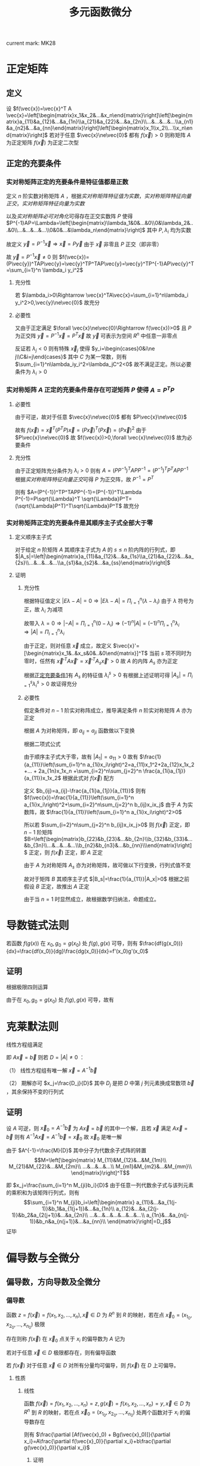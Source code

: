 #+LATEX_CLASS: ctexart

#+TITLE: 多元函数微分

current mark: MK28

* 正定矩阵

** 定义

设 $f(\vec{x})=\vec{x}^T A \vec{x}=\left[\begin{matrix}x_1&x_2&...&x_n\end{matrix}\right]\left[\begin{matrix}a_{11}&a_{12}&...&a_{1n}\\a_{21}&a_{22}&...&a_{2n}\\...&...&...&...\\a_{n1}&a_{n2}&...&a_{nn}\end{matrix}\right]\left[\begin{matrix}x_1\\x_2\\...\\x_n\end{matrix}\right]$ 若对于任意 $\vec{x}\ne\vec{0}$ 都有 $f(\vec{x})>0$ 则称矩阵 $A$ 为正定矩阵 $f(\vec{x})$ 为正定二次型

** <<MK26>>正定的充要条件

*** <<MK25>>实对称矩阵正定的充要条件是特征值都是正数

定义 $n$ 阶实数对称矩阵 $A$ ，根据[[~/OneDrive/高等代数/Algb-3-Matrix.org::MK56][实对称矩阵特征值为实数]]，[[~/OneDrive/高等代数/Algb-3-Matrix.org::MK62][实对称矩阵特征向量正交]]，[[~/OneDrive/高等代数/Algb-3-Matrix.org::MK63][实对称矩阵特征向量为实数]]

以及[[~/OneDrive/高等代数/Algb-3-Matrix.org::MK61][实对称矩阵必可对角化]]可得存在正交实数阵 $P$ 使得 $P^{-1}AP=\Lambda=\left[\begin{matrix}\lambda_1&0&...&0\\0&\lambda_2&...&0\\...&...&...&...\\0&0&...&\lambda_n\end{matrix}\right]$ 其中 $P,\lambda_i$ 均为实数

故定义 $\vec{y}=P^{-1}\vec{x}\Rightarrow \vec{x}=P\vec{y}$ 由于 $\vec{x}$ 非零且 $P$ 正交（即非零）

故 $\vec{y}=P^{-1}\vec{x}\ne 0$ 则 $f(\vec{x})=(P\vec{y})^TAP\vec{y}=\vec{y}^TP^TAP\vec{y}=\vec{y}^TP^{-1}AP\vec{y}^T=\sum_{i=1}^n \lambda_i y_i^2$

**** 充分性

若 $\lambda_i>0\Rightarrow \vec{x}^TA\vec{x}=\sum_{i=1}^n\lambda_i y_i^2>0,\vec{y}\ne\vec{0}$ 故充分

**** 必要性

又由于正定满足 $\forall \vec{x}\ne\vec{0}\Rightarrow f(\vec{x})>0$ 且 $P$ 为正交阵 $\vec{y}=P^{-1}\vec{x}=P^T\vec{x}$ 故 $\vec{y}$ 可表示为空间 $R^n$ 中任意一非零点

反证若 $\lambda_j<0$ 则有特殊 $\vec{x}_j$ 使得 $y_i=\begin{cases}0&i\ne j\\C&i=j\end{cases}$ 其中 $C$ 为某一常数，则有 $\sum_{i=1}^n\lambda_iy_i^2=\lambda_jC^2<0$ 故不满足正定。所以必要条件为 $\lambda_i>0$

*** 实对称矩阵 $A$ 正定的充要条件是存在可逆矩阵 $P$ 使得 $A=P^TP$

**** 必要性

由于可逆，故对于任意 $\vec{x}\ne\vec{0}$ 都有 $P\vec{x}\ne\vec{0}$

故有 $f(\vec{x})=\vec{x}^T(P^TP)\vec{x}=(P\vec{x})^T(P\vec{x})=(P\vec{x})^2$ 由于 $P\vec{x}\ne\vec{0}$ 故 $f(\vec{x})>0,\forall \vec{x}\ne\vec{0}$ 故为必要条件

**** 充分性

由于正定矩阵充分条件为 $\lambda_i>0$ 则有 $A=(PP^{-1})^TAPP^{-1}=(P^{-1})^TP^TAPP^{-1}$ 根据[[~/OneDrive/高等代数/Algb-3-Matrix.org::MK62][实对称矩阵特征向量正交]]可得 $P$ 为正交阵，故 $P^{-1}=P^T$

则有 $A=(P^{-1})^TP^TAPP^{-1}=(P^{-1})^T\Lambda P^{-1}=P\sqrt{\Lambda}^T \sqrt{\Lambda}P^T=(\sqrt{\Lambda}P^T)^T\sqrt{\Lambda}P^T$ 故充分

*** 实对称矩阵正定的充要条件是其顺序主子式全部大于零

**** 定义顺序主子式

对于给定 $n$ 阶矩阵 $A$ 其顺序主子式为 $A$ 的 $s\leq n$ 阶内阵的行列式，即 $|A_s|=\left|\begin{matrix}a_{11}&a_{12}&...&a_{1s}\\a_{21}&a_{22}&...&a_{2s}\\...&...&...&...\\a_{s1}&a_{s2}&...&a_{ss}\end{matrix}\right|$

**** 证明

***** 充分性

根据特征值定义 $|E\lambda-A|=0\Rightarrow |E\lambda-A|=\Pi_{i=1}^n(\lambda-\lambda_i)$ 由于 $\lambda$ 符号为正，故 $\lambda_i$ 为减项

故带入 $\lambda=0\Rightarrow |-A|=\Pi_{i=1}^n(0-\lambda_i)\Rightarrow (-1)^n|A|=(-1)^n\Pi_{i=1}^n\lambda_i\Rightarrow |A|=\Pi_{i=1}^n\lambda_i$

由于正定，则对任意 $\vec{x}$ 成立，故定义 $\vec{x}'=[\begin{matrix}x_1&..&x_s&0&..&0\end{matrix}]^T$ 当前 $s$ 项不同时为零时，任然有 $\vec{x}'^T A \vec{x}' =\vec{x}'^T A_s \vec{x}'>0$ 故 $A$ 的内阵 $A_s$ 亦为正定

根据[[MK25][正定充要条件1]]有 $A_s$ 的特征值 $\lambda^s_i>0$ 有根据上述证明可得 $|A_s|=\Pi_{i=1}^s\lambda_i^s>0$ 故证得充分

***** 必要性

假定条件对 $n-1$ 阶实对称阵成立，推导满足条件 $n$ 阶实对称矩阵 $A$ 亦为正定

根据 $A$ 为对称矩阵，即 $a_{ij}=a_{ji}$ 函数做以下变换

\begin{aligned}
f(\vec{x})=&\sum_{i=1}^n\sum_{j=1}^n a_{ij}x_ix_j\\
=&a_{11}x_1x_1+a_{12}x_1x_2 +... + a_{1n}x_1x_n\\
&+a_{21}x_2x_1+a_{22}x_2x_2 +... + a_{1n}x_2x_n\\
&+...\\
&+a_{n1}x_nx_1+a_{22}x_nx_2 +... + a_{1n}x_nx_n\\
=&a_{11}x_1^2+2a_{12}x_1x_2 +... + 2a_{1n}x_1x_n\\
&+a_{22}x_2x_2 +... + a_{1n}x_2x_n\\
&+...\\
&+a_{22}x_nx_2 +... + a_{1n}x_nx_n\\
=&a_{11}x_1^2+2a_{12}x_1x_2 +... + 2a_{1n}x_1x_n\\
&+\sum_{i=2}^n\sum_{j=2}^n a_{ij}x_1x_2\\
\end{aligned}

根据二项式公式

\begin{aligned}
\left(\sum_{i=1}^n a_{1i}x_i\right)^2=&\sum_{i=1}^n\sum_{j=1}^n a_{1i}a_{1j}x_ix_j\\
=&a_{11}a_{11}x_1x_1+a_{11}a_{12}x_1x_2 +... + a_{11}a_{1n}x_1x_n\\
&+a_{12}a_{11}x_2x_1+a_{12}a_{12}x_2x_2 +... + a_{12}a_{1n}x_2x_n\\
& +...\\
&+a_{1n}a_{11}x_nx_1+a_{1n}a_{12}x_nx_2 +... + a_{1n}a_{1n}x_nx_n\\
=&a_{11}^2x_1^2+2a_{11}a_{12}x_1x_2 +... + 2a_{11}a_{1n}x_1x_n\\
&+a_{12}a_{12}x_2x_2 +... + a_{12}a_{1n}x_2x_n\\
& +...\\
&+a_{1n}a_{12}x_nx_2 +... + a_{1n}a_{1n}x_nx_n\\
=&a_{11}^2x_1^2+2a_{11}a_{12}x_1x_2 +... + 2a_{11}a_{1n}x_1x_n\\
&+\sum_{i=2}^n\sum_{j=2}^n a_{1i}a_{1j}x_1x_2
\end{aligned}

由于顺序主子式大于零，故有 $|A_1|=a_{11}>0$ 故有 $\frac{1}{a_{11}}\left(\sum_{i=1}^n a_{1i}x_i\right)^2=a_{11}x_1^2+2a_{12}x_1x_2 +... + 2a_{1n}x_1x_n +\sum_{i=2}^n\sum_{j=2}^n \frac{a_{1i}a_{1j}}{a_{11}}x_1x_2$ 根据此式对 $f(\vec{x})$ 配方

\begin{aligned}
f(\vec{x})=&a_{11}x_1^2+2a_{12}x_1x_2 + ...+ 2a_{1n}x_1x_n+\sum_{i=2}^n\sum_{j=2}^n a_{ij}x_1x_2\\
&=\frac{1}{a_{11}}\left(\sum_{i=1}^n a_{1i}x_i\right)^2-\sum_{i=2}^n\sum_{j=2}^n \frac{a_{1i}a_{1j}}{a_{11}}x_1x_2+\sum_{i=2}^n\sum_{j=2}^n a_{ij}x_1x_2\\
&=\frac{1}{a_{11}}\left(\sum_{i=1}^n a_{1i}x_i\right)^2+\sum_{i=2}^n\sum_{j=2}^n\left(a_{ij}-\frac{a_{1i}a_{1j}}{a_{11}}\right)x_1x_2
\end{aligned}

定义 $b_{ij}=a_{ij}-\frac{a_{1i}a_{1j}}{a_{11}}$ 则有 $f(\vec{x})=\frac{1}{a_{11}}\left(\sum_{i=1}^n a_{1i}x_i\right)^2+\sum_{i=2}^n\sum_{j=2}^n b_{ij}x_ix_j$ 由于 $A$ 为实数阵，故 $\frac{1}{a_{11}}\left(\sum_{i=1}^n a_{1i}x_i\right)^2>0$

所以若 $\sum_{i=2}^n\sum_{j=2}^n b_{ij}x_ix_j>0$ 则 $f(\vec{x})$ 正定，即 $n-1$ 阶矩阵 $B=\left[\begin{matrix}b_{22}&b_{23}&...&b_{2n}\\b_{32}&b_{33}&...&b_{3n}\\...&...&...&...\\b_{n2}&b_{n3}&...&b_{nn}\\\end{matrix}\right]$ 正定，则 $f(\vec{x})$ 正定，即 $A$ 正定

由于 $A$ 为对称矩阵 $A_s$ 亦为对称矩阵，故可做以下行变换，行列式值不变

\begin{aligned}
|A_s|=\left|\begin{matrix}a_{11}&a_{12}&...&a_{1s}\\a_{21}&a_{22}&...&a_{2s}\\...&...&...&...\\a_{s1}&a_{s2}&...&a_{ss}\end{matrix}\right|
\xrightarrow{r_i=r_i-\frac{a_{i1}}{a_{11}}r_1}\left|\begin{matrix}a_{11}&a_{12}&...&a_{1s}\\0&b_{22}&...&b_{2s}\\...&...&...&...\\0&b_{s2}&...&b_{ss}\end{matrix}\right|
=a_{11}\left|\begin{matrix}b_{22}&...&b_{2s}\\...&...&...\\b_{s2}&...&b_{ss}\\\end{matrix}\right|>0
\end{aligned}

故对于矩阵 $B$ 其顺序主子式 $|B_s|=\frac{1}{a_{11}}|A_x|>0$ 根据之前假设 $B$ 正定，故推出 $A$ 正定

由于当 $n=1$ 时显然成立，故根据数学归纳法，命题成立。

* 导数链式法则


若函数 $f(g(x))$ 在 $x_0,g_0=g(x_0)$ 处 $f(g),g(x)$ 可导，则有 $\frac{df(g(x_0))}{dx}=\frac{df(x_0)}{dg}\frac{dg(x_0)}{dx}=f'(x_0)g'(x_0)$

** 证明

\begin{aligned}
\frac{df(g(x_0))}{dx}&=\lim_{\Delta x\to 0}\frac{f(g(x_0+\Delta x))-f(g(x_0))}{\Delta x}\\
&=\lim_{\Delta x\to 0}\left\{\left[\frac{f(g(x_0+\Delta x))-f(g(x_0))}{g(x_0+\Delta x)-g(x_0)}\right]\left[\frac{g(x_0+\Delta x)-g(x_0)}{\Delta x}\right]\right\}
\end{aligned}

根据极限四则运算

\begin{aligned}
\frac{df(g(x_0))}{dx}&=\lim_{\Delta x\to 0}\frac{f(g(x_0+\Delta x))-f(g(x_0))}{g(x_0+\Delta x)-g(x_0)}\lim_{\Delta x\to 0}\frac{g(x_0+\Delta x)-g(x_0)}{\Delta x}\\
&=\lim_{\Delta x\to 0}\frac{f(g_0+\Detla g)-f(g_0)}{\Delta g}\lim_{\Delta x\to 0}\frac{g(x_0+\Delta x)-g(x_0)}{\Delta x}\\
\end{aligned}

由于在 $x_0,g_0=g(x_0)$ 处 $f(g),g(x)$ 可导，故有 

\begin{aligned}
\frac{df(g(x_0))}{dx}&=\lim_{\Delta x\to 0}\frac{f(g_0+\Detla g)-f(g_0)}{\Delta g}\lim_{\Delta x\to 0}\frac{g(x_0+\Delta x)-g(x_0)}{\Delta x}\\
&=\frac{df(x_0)}{dg}\frac{dg(x_0)}{dx}=f'(x_0)g'(x_0)
\end{aligned}

* <<MK12>>克莱默法则

线性方程组满足 

\begin{aligned}
&\begin{cases}
a_{11}x_1+a_{12}x_2+...+a_{1n}x_n=b_1\\
a_{21}x_1+a_{22}x_2+...+a_{2n}x_n=b_2\\
...\\
a_{n1}x_1+a_{n2}x_2+...+a_{nn}x_n=b_n\\
\end{cases}\\
&\left[\begin{matrix}
a_{11}&a_{12}&...&a_{1n}\\
a_{21}&a_{22}&...&a_{2n}\\
...&...&...&...\\
a_{n1}&a_{n2}&...&a_{nn}\\
\end{matrix}\right]
\left[\begin{matrix}
x_1\\
x_2\\
...\\
x_n\\
\end{matrix}\right]
=
\left[\begin{matrix}
b_1\\
b_2\\
...\\
b_n\\
\end{matrix}\right]\\
\end{aligned}

即 $A\vec{x}=\vec{b}$ 则若 $D=|A|\ne0$ ：

（1） 线性方程组有唯一解 $\vec{x}=A^{-1}\vec{b}$

（2） 期解亦可 $x_j=\frac{D_j}{D}$ 其中 $D_j$ 是把 $D$ 中第 $j$ 列元素换成常数项 $\vec{b}$ ，其余保持不变的行列式

** 证明

设 $A$ 可逆，则 $\vec{x}_0=A^{-1}\vec{b}$ 为 $A\vec{x}=\vec{b}$ 的其中一个解，且若 $\vec{x}$ 满足 $A\vec{x}=\vec{b}$ 则有 $A^{-1}A\vec{x}=A^{-1}\vec{b}=\vec{x}_0$ 故 $\vec{x}_0$ 是唯一解

由于 $A^{-1}=\frac{M}{D}$ 其中分子为代数余子式阵的转置 $$M=\left[\begin{matrix}
M_{11}&M_{12}&...&M_{1m}\\
M_{21}&M_{22}&...&M_{2m}\\
...&...&...&...\\
M_{m1}&M_{m2}&...&M_{mm}\\
\end{matrix}\right]^T$$

即 $x_j=\frac{\sum_{i=1}^n M_{ji}b_i}{D}$ 由于任意一列代数余子式与该列元素的乘积和为该矩阵行列式，则有 $$\sum_{i=1}^n M_{ji}b_i=\left|\begin{matrix}
a_{11}&...&a_{1(j-1)}&b_1&a_{1(j+1)}&...&a_{1n}\\
a_{12}&...&a_{2(j-1)}&b_2&a_{2(j+1)}&...&a_{2n}\\
...&...&...&...&...&...&...\\
a_{1n}&...&a_{n(j-1)}&b_n&a_{n(j+1)}&...&a_{nn}\\
\end{matrix}\right|=D_j$$ 证毕

* 偏导数与全微分

** 偏导数，方向导数及全微分

*** <<MK1>>偏导数

函数 $z=f(\vec{x})=f(x_1,x_2,...,x_n),\vec{x}\in D$ 为 $R^n$ 到 $R$ 的映射，若在点 $\vec{x}_0=(x_{1_0},x_{2_0},...,x_{n_0})$ 极限

\begin{aligned}
\lim_{\Delta x_i\to 0}\frac{f(...,x_{i_0}+\Delta x_i,...)-f(x_{1_0},x_{2_0},...,x_{n_0})}{\Delta x_i}=A
\end{aligned}

存在则称 $f(\vec{x})$ 在 $\vec{x}_0$ 点关于 $x_i$ 的偏导数为 $A$ 记为

\begin{aligned}
\frac{\partial f(\vec{x}_0)}{\partial x_i}=A
\end{aligned}

若对于任意 $\vec{x}\in D$ 极限都存在，则有偏导函数

\begin{aligned}
\frac{\partial f(\vec{x})}{\partial x_i}=f_{x_i}(\vec{x})
\end{aligned}

若 $f(\vec{x})$ 对于任意 $\vec{x}\in D$ 对所有分量均可偏导，则 $f(\vec{x})$ 在 $D$ 上可偏导。

**** 性质

***** <<MK2>>线性

函数 $f(\vec{x})=f(x_1,x_2,...,x_n)=z,g(\vec{x})=f(x_1,x_2,...,x_n)=y,\vec{x}\in D$ 为 $R^n$ 到 $R$ 的映射，若在点 $\vec{x}_0=(x_{1_0},x_{2_0},...,x_{n_0})$ 处两个函数对于 $x_i$ 的偏导数存在

则有 $\frac{\partial [Af(\vec{x}_0) + Bg(\vec{x}_0)]}{\partial x_i}=A\frac{\partial f(\vec{x}_0)}{\partial x_i}+b\frac{\partial g(\vec{x}_0)}{\partial x_i}$

****** 证明

\begin{aligned}
\frac{\partial [Af(\vec{x}_0) + Bg(\vec{x}_0)]}{\partial x_i}&=\lim_{\Delta x_i\to 0}\frac{Af(...,x_{i_0}+\Delta x_i,...)+Bg(...,x_{i_0}+\Delta x_i,...)-Af(\vec{x}_0)-Bg(\vec{x}_0)}{\Delta x_i}\\
&=A\lim_{\Delta x_i\to 0}\frac{f(...,x_{i_0}+\Delta x_i,...)-f(\vec{x}_0)}{\Delta x_i}+B\lim_{\Delta x_i\to 0}\frac{g(...,x_{i_0}+\Delta x_i,...)-g(\vec{x}_0)}{\Delta x_i}\\
&=A\frac{\partial f(\vec{x}_0)}{\partial x_i}+b\frac{\partial g(\vec{x}_0)}{\partial x_i}\\
\end{aligned}

***** <<MK3>>偏导数乘法 

函数 $f(\vec{x})=f(x_1,x_2,...,x_n)=z,g(\vec{x})=f(x_1,x_2,...,x_n)=y,\vec{x}\in D$ 为 $R^n$ 到 $R$ 的映射，若在点 $\vec{x}_0=(x_{1_0},x_{2_0},...,x_{n_0})$ 处两个函数对于 $x_i$ 的偏导数存在

则有 $\frac{\partial [f(\vec{x}_0) \cdot g(\vec{x}_0)]}{\partial x_i}=\lim_{\Delta x_i\to 0}f(...,x_{i_0}+\Delta x_i,...)\frac{\partial g(\vec{x}_0)}{x_i}+g(\vec{x}_0)\frac{\partial f(\vec{x}_0)}{x_i}$

若 $\lim_{\Delta x_i\to 0}f(...,x_{i_0}+\Delta x_i,...)=f(\vec{x}_0)$ 则有

则有 $\frac{\partial [f(\vec{x}_0) \cdot g(\vec{x}_0)]}{\partial x_i}=f(\vec{x}_0)\frac{\partial g(\vec{x}_0)}{x_i}+g(\vec{x}_0)\frac{\partial f(\vec{x}_0)}{x_i}$

****** 证明

\begin{aligned}
\frac{\partial [f(\vec{x}_0) \cdot g(\vec{x}_0)]}{\partial x_i}&=\lim_{\Delta x_i\to 0}\frac{f(...,x_{i_0}+\Delta x_i,...)g(...,x_{i_0}+\Delta x_i,...)-f(\vec{x}_0)g(\vec{x}_0)}{\Delta x_i}\\
&=\lim_{\Delta x_i\to 0}\left\{\frac{f(...,x_{i_0}+\Delta x_i,...)g(...,x_{i_0}+\Delta x_i,...)-f(...,x_{i_0}+\Delta x_i,...)g(\vec{x}_0)}{\Delta x_i}+\frac{f(...,x_{i_0}+\Delta x_i,...)g(\vec{x}_0)-f(\vec{x}_0)g(\vec{x}_0)}{\Delta x_i}\right\}\\
&=\lim_{\Delta x_i\to 0}\left\{f(...,x_{i_0}+\Delta x_i,...)\frac{g(...,x_{i_0}+\Delta x_i,...)-g(\vec{x}_0)}{\Delta x_i}\right\}+g(\vec{x}_0)\lim_{\Delta x_i\to 0}\left\{\frac{f(...,x_{i_0}+\Delta x_i,...)-f(\vec{x}_0)}{\Delta x_i}\right\}\\
&=\lim_{\Delta x_i\to 0}f(...,x_{i_0}+\Delta x_i,...)\lim_{\Delta x_i\to 0}\left\{\frac{g(...,x_{i_0}+\Delta x_i,...)-g(\vec{x}_0)}{\Delta x_i}\right\}+g(\vec{x}_0)\frac{\partial f(\vec{x}_0)}{x_i}\\
\end{aligned}

若 $\lim_{\Delta x_i\to 0}f(...,x_{i_0}+\Delta x_i,...)=f(\vec{x}_0)$ 

则有  

\begin{aligned}
\frac{\partial [f(\vec{x}_0) \cdot g(\vec{x}_0)]}{\partial x_i}=f(\vec{x}_0)\frac{\partial g(\vec{x}_0)}{x_i}+g(\vec{x}_0)\frac{\partial f(\vec{x}_0)}{x_i}
\end{aligned}

***** <<MK4>>偏导数除法

函数 $f(\vec{x})=f(x_1,x_2,...,x_n)=z,g(\vec{x})=f(x_1,x_2,...,x_n)=y,\vec{x}\in D$ 为 $R^n$ 到 $R$ 的映射，若在点 $\vec{x}_0=(x_{1_0},x_{2_0},...,x_{n_0})$ 处两个函数对于 $x_i$ 的偏导数存在

则有 $\frac{\partial \left[\frac{f(\vec{x}_0)}{g(\vec{x}_0)}\right]}{\partial x_i}=\lim_{\Delta x_i\to 0}\frac{1}{g(...,x_{i_0}+\Delta x_i,...)}\frac{g(\vec{x}_0)\frac{\partial f(\vec{x}_0)}{x_i}-f(\vec{x}_0)\frac{\partial f(\vec{x}_0)}{x_i}}{g(\vec{x}_0)}$ 其中 $g(\vec{x}_0)\ne 0,\lim_{\Delta x_i\to 0}\frac{1}{g(...,x_{i_0}+\Delta x_i,...)}\ne 0$

若有 $\lim_{\Delta x_i\to 0}g(...,x_{i_0}+\Delta x_i,...)=g(\vec{x}_0)$ 

则有 $\frac{\partial \left[\frac{f(\vec{x}_0)}{g(\vec{x}_0)}\right]}{\partial x_i}=\frac{g(\vec{x}_0)\frac{\partial f(\vec{x}_0)}{x_i}-f(\vec{x}_0)\frac{\partial f(\vec{x}_0)}{x_i}}{g(\vec{x}_0)^2}$

****** 证明

\begin{aligned}
\frac{\partial \left[\frac{f(\vec{x}_0)}{g(\vec{x}_0)}\right]}{\partial x_i}&=\lim_{\Delta x_i\to 0}\frac{\frac{f(...,x_{i_0}+\Delta x_i,...)}{g(...,x_{i_0}+\Delta x_i,...)}-\frac{f(\vec{x}_0)}{g(\vec{x}_0)}}{\Delta x_i}\\
&=\lim_{\Delta x_i\to 0}\frac{f(...,x_{i_0}+\Delta x_i,...)g(\vec{x}_0)-g(...,x_{i_0}+\Delta x_i,...)f(\vec{x}_0)}{\Delta x_ig(...,x_{i_0}+\Delta x_i,...)g(\vec{x}_0)}\\
&=\lim_{\Delta x_i\to 0}\frac{1}{g(...,x_{i_0}+\Delta x_i,...)g(\vec{x}_0)}\lim_{\Delta x_i\to 0}\frac{f(...,x_{i_0}+\Delta x_i,...)g(\vec{x}_0)-g(\vec{x}_0)f(\vec{x}_0)+g(\vec{x}_0)f(\vec{x}_0)-g(...,x_{i_0}+\Delta x_i,...)f(\vec{x}_0)}{\Delta x_i}\\
&=\frac{1}{g(\vec{x}_0)}\lim_{\Delta x_i\to 0}\frac{1}{g(...,x_{i_0}+\Delta x_i,...)}\left\{g(\vec{x}_0)\lim_{\Delta x_i\to 0}\frac{f(...,x_{i_0}+\Delta x_i,...)-f(\vec{x}_0)}{\Delta x_i}-f(\vec{x}_0)\lim_{\Delta x_i\to 0}\frac{g(...,x_{i_0}+\Delta x_i,...)-g(\vec{x}_0)}{\Delta x_i}\right\}\\
&=\lim_{\Delta x_i\to 0}\frac{1}{g(...,x_{i_0}+\Delta x_i,...)}\frac{g(\vec{x}_0)\frac{\partial f(\vec{x}_0)}{\partial x_i}-f(\vec{x}_0)\frac{\partial g(\vec{x}_0)}{\partial x_i}}{g(\vec{x}_0)}\\

\end{aligned}

若 $\lim_{\Delta x_i\to 0}g(...,x_{i_0}+\Delta x_i,...)=g(\vec{x}_0)$ 

则有 

\begin{aligned}
\frac{\partial \left[\frac{f(\vec{x}_0)}{g(\vec{x}_0)}\right]}{\partial x_i}=\frac{g(\vec{x}_0)\frac{\partial f(\vec{x}_0)}{x_i}-f(\vec{x}_0)\frac{\partial f(\vec{x}_0)}{x_i}}{g(\vec{x}_0)^2}\
\end{aligned}

*** 方向导数

函数 $z=f(\vec{x})=f(x_1,x_2,...,x_n),\vec{x}\in D$ 为 $R^n$ 到 $R$ 的映射，向量 $\vec{v}\in R^n$ 为长度为 $1$ 与 $x_i$ 轴夹角为 $\cos \alpha_i$ 的单位向量 $i=1,2,...,n$

若 $\vec{x}_0\in D$ 极限

\begin{aligned}
\frac{\partial f(\vec{x})}{\partial \vec{v}}=\lim_{t\to 0^+}\frac{f(\vec{x}_0+t\vec{v})-f(\vec{x}_0)}{t}=A
\end{aligned}

存在，则称 $f(\vec{x})$ 在 $\vec{x}_0$ 点沿 $\vec{v}$ 方向的导数为 $A$

*** 全微分<<MK28>>

函数 $z=f(\vec{x})=f(x_1,x_2,...,x_n),\vec{x}\in D$ 为 $R^n$ 到 $R$ 的映射

若在 $\vec{x}_0=(x_{1_0},...,x_{n_0})\in D$ 点处存在一系列实数 $A_i,i=1,2,...,n$ 使得以下形式成立

\begin{aligned}
\Delta z&=f(\vec{x}_0+\Delta\vec{x})-f(\vec{x}_0)\\
&=\sum_{i=1}^n A_i \Delta x_i+o(|\Delta\vec{x}|)\\
\end{aligned}

且 $o(|\Delta\vec{x}|)$ 满足 $\lim_{|\Delta\vec{x}|\to 0}\frac{o(|\Delta\vec{x}|)}{|\Delta\vec{x}|}=0$ 则称函数 $f(\vec{x})$ 在 $\vec{x}_0$ 点可微，且定义

\begin{aligned}
\lim_{|\Delta\vec{x}|\to 0}\Delta z&=\lim_{|\Delta\vec{x}|\to 0}\left\{f(\vec{x}_0+\Delta\vec{x})-f(\vec{x}_0)\right\}\\
&=\lim_{|\Delta\vec{x}|\to 0}\left\{\sum_{i=1}^n A_i \Delta x_i+o(|\Delta\vec{x}|)\right\}\\
&\Rightarrow dz=\sum_{i=1}^n A_i dx_i\\
\end{aligned}

称为函数 $f(\vec{x})$ 在 $\vec{x}_0$ 点的全微分。

注1： $A_i,i=1,2,...,n$ 与 $\Delta \vec{x}$ 的长度，方向均无关

注2： $\lim_{|\Delta\vec{x}|\to 0}\frac{o(|\Delta\vec{x}|)}{|\Delta\vec{x}|}=0$ 隐含条件 $\lim_{|\Delta\vec{x}|\to 0}o(|\Delta\vec{x}|)=0$

** 欧几里得空间连续，可导，可微及方向导数关系

*** 可导与方向导数

若函数 $z=f(\vec{x})=f(x_1,x_2,...,x_n),\vec{x}\in D$ 为 $R^n$ 到 $R$ 的映射在 $\vec{x}_0=(x_{1_0},...,x_{n_0})\in D$ 点处存对于 $x_1$ 存在偏导函数

则对于 $\vec{v}=(1,0,...,0)$ 及 $\vec{v}'= (-1,0,...,0)$ 两个方向导数存在，且 $\frac{\partial z}{\partial \vec{v}}=\frac{\partial z}{\partial x_1}=-\frac{\partial z}{\partial \vec{v}'}$

**** 证明

因为导数存在，则有 

\begin{aligned}
\lim_{\Delta x\to 0}\frac{f(x_{1_0}+\Delta x,x_{2_0},...,x_{n_0})-f(x_{1_0},x_{2_0},...,x_{n_0})}{\Delta x}=A
\end{aligned}

又根据方向导数定义：

\begin{aligned}
\frac{f(\vec{x})}{\partial \vec{v}}&=\lim_{t\to 0^+}\frac{f(x_{1_0}+t,x_{2_0},...,x_{n_0})-f(x_{1_0},x_{2_0},...,x_{n_0})}{t}\\
&=\lim_{\Delta x\to 0^+}\frac{f(x_{1_0}+\Delta x,x_{2_0},...,x_{n_0})-f(x_{1_0},x_{2_0},...,x_{n_0})}{\Delta x}=A\\
\frac{f(\vec{x})}{\partial \vec{v}'}&=\lim_{t\to 0^+}\frac{f(x_{1_0}-t,x_{2_0},...,x_{n_0})-f(x_{1_0},x_{2_0},...,x_{n_0})}{t}\\
&=\lim_{t\to 0^-}\frac{f(x_{1_0}+t,x_{2_0},...,x_{n_0})-f(x_{1_0},x_{2_0},...,x_{n_0})}{-t}\\
&=\lim_{\Delta x\to 0^-}\frac{f(x_{1_0}+\Delta x,x_{2_0},...,x_{n_0})-f(x_{1_0},x_{2_0},...,x_{n_0})}{-\Delta x}=-A\\
\end{aligned}

*** <<MK9>>可微与连续

若函数 $z=f(\vec{x})=f(x_1,x_2,...,x_n),\vec{x}\in D$ 为 $R^n$ 到 $R$ 的映射在 $\vec{x}_0=(x_{1_0},...,x_{n_0})\in D$ 点处可微

则函数与 $\vec{x}_0$ 处连续

**** 证明

因为可微，则有 $\Delta z&=f(\vec{x}_0+\Delta\vec{x})-f(\vec{x}_0)=\sum_{i=1}^n A_i \Delta x_i+o(|\Delta\vec{x}|)$ 由于任意点可以写成 $\vec{x}=\vec{x}_0+\Delta \vec{x}$ 故有

\begin{aligned}
\lim_{\vec{x}\to\vec{x}_0}\left\{f(\vec{x})-f(\vec{x}_0)\right\}&=\lim_{|\Delta \vec{x}|\to 0}\left\{f(\vec{x}_0+\Delta\vec{x})-f(\vec{x}_0)\right\}\\
&=\lim_{|\Delta \vec{x}|\to 0}\left\{f\sum_{i=1}^n A_i \Delta x_i+o(|\Delta\vec{x}|)\right\}\\
&=0\\
\end{aligned}

则根据极限四则运算 $\lim_{\vec{x}\to\vec{x}_0}\left\{f(\vec{x})-f(\vec{x}_0)\right\}=\lim_{\vec{x}\to\vec{x}_0}f(\vec{x})-\lim_{\vec{x}\to\vec{x}_0}f(\vec{x}_0)=0\Rightarrow \lim_{\vec{x}\to\vec{x}_0}f(\vec{x})=f(\vec{x}_0)$

*** <<MK6>>可微与偏导

若函数 $z=f(\vec{x})=f(x_1,x_2,...,x_n),\vec{x}\in D$ 为 $R^n$ 到 $R$ 的映射在 $\vec{x}_0=(x_{1_0},...,x_{n_0})\in D$ 点处可微，则函数可偏导，且有 $dz=\sum_{i=1}^n \frac{\partial f(\vec{x}_0)}{\partial x_i} dx_i$

**** 证明

因为可微，则有 $\Delta z&=f(\vec{x}_0+\Delta\vec{x})-f(\vec{x}_0)=\sum_{i=1}^n A_i \Delta x_i+o(|\Delta\vec{x}|)$ 且 $A_i,i=1,2,...,n$ 与 $\Delta \vec{x}$ 的长度，方向均无关

取 $\Delta \vec{x}=(...,0,\Delta x,0,...)$ 则有 $\Delta z&=f(...,x_{i-1_0},x_{i_0}+\Delta x,x_{i+1_0},...)-f(\vec{x}_0)=A_i \Delta x+o(|\Delta\vec{x}|)$ 故做调整

\begin{aligned}
&f(...,x_{i-1_0},x_{i_0}+\Delta x,x_{i+1_0},...)-f(\vec{x}_0)=A_i \Delta x+o(|\Delta\vec{x}|)\\
&A_i=\frac{f(...,x_{i-1_0},x_{i_0}+\Delta x,x_{i+1_0},...)-f(\vec{x}_0)}{\Delta x}-\frac{o(|\Delta\vec{x}|)}{\Delta x}\\
\end{aligned}

则两边取极限，且极限四则运算及 $o(|\Delta\vec{x}|)$ 的定义，并且 $|\Delta\vec{x}|=\Delta x$ 故有：

\begin{aligned}
\lim_{\Detla x\to 0}A_i&=A_i\\
&=\lim_{\Detla x\to 0}\frac{f(...,x_{i-1_0},x_{i_0}+\Delta x,x_{i+1_0},...)-f(\vec{x}_0)}{\Delta x}-\lim_{\Detla x\to 0}\frac{o(|\Delta\vec{x}|)}{\Delta x}\\
&=\frac{\partial f(\vec{x}_0)}{\partial x_i}\\
\end{aligned}

即 $A_i=\frac{\partial f(\vec{x}_0)}{\partial x}$

*** 可微与方向导数

若函数 $z=f(\vec{x})=f(x_1,x_2,...,x_n),\vec{x}\in D$ 为 $R^n$ 到 $R$ 的映射在 $\vec{x}_0=(x_{1_0},...,x_{n_0})\in D$ 点处可微，则方向导数必存在。

若向量 $\vec{v}\in R^n$ 为长度为 $1$ 与 $x_i$ 轴夹角为 $\cos \alpha_i$ 的单位向量 $i=1,2,...,n$ 则在 $\vec{x}_0$ 点沿 $\vec{v}$ 方向的方向导数为 $\frac{\partial f(\vec{x}_0)}{\partial \vec{x}}=\sum_{i=1}^n \frac{\partial f(\vec{x}_0)}{\partial x_i}\cos\alpha_i$

**** 证明

根据方向导数及可微定义

\begin{aligned}
\frac{f(\vec{x})}{\partial \vec{v}}&=\lim_{t\to 0^+}\frac{f(\vec{x}_0+t\vec{v})-f(\vec{x}_0)}{t}\\
&=\lim_{t\to 0^+}\frac{\sum_{i=1}^n \frac{\partial f(\vec{x}_0)}{\partial x_i}\cos\alpha_i t+o(t|\vec{v}|)}{t}\\
&=\sum_{i=1}^n \frac{\partial f(\vec{x}_0)}{\partial x_i}\cos\alpha_i+ \lim_{t\to 0^+}\frac{o(t|\vec{v}|)}{t}\\
&=\sum_{i=1}^n \frac{\partial f(\vec{x}_0)}{\partial x_i}\cos\alpha_i+|\vec{v}|\lim_{t\to 0^+}\frac{o(t|\vec{v}|)}{t|\vec{v}|}\\
&=\sum_{i=1}^n \frac{\partial f(\vec{x}_0)}{\partial x_i}\cos\alpha_i
\end{aligned}

** <<MK5>>可微条件

若函数 $z=f(\vec{x})=f(x_1,x_2,...,x_n),\vec{x}\in D$ 为 $R^n$ 到 $R$ 的映射

在 $\vec{x}_0=(x_{1_0},...,x_{n_0})\in D$ 的所有偏导函数 $f_{x_i}(\vec{x})=\frac{\partial f(\vec{x})}{\partial x_i}$ 在 $x_0\in S\subset D$ 上都存在且在 $\vec{x}_0$ 处连续，

则 $f(\vec{x})$ 在 $\vec{x}_0$ 点可微

*** 证明

根据定义 

\begin{aligned}
\Delta z=&f(\vec{x}_0 + \Delta \vec{x})-f(\vec{x}_0)\\
=&f(x_{1_0} + \Delta x_1,x_{2_0} + \Delta x_2,...,x_{n_0} + \Delta x_n)-f(x_{1_0},x_{2_0} + \Delta x_2,...,x_{n_0} + \Delta x_n)+\\
&f(x_{1_0},x_{2_0} + \Delta x_2,x_{3_0} + \Delta x_3,...,x_{n_0} + \Delta x_n)-f(x_{1_0},x_{2_0},x_{3_0}+\Delta x_3,...,x_{n_0} + \Delta x_n)+\\
&...+\\
&f(x_{1_0},x_{2_0},...,x_{{n-1}_0},x_{n_0} + \Delta x_n)-f(\vec{x}_0)\\
\end{aligned}

对于某一对差 $f(x_{1_0} + \Delta x_1,x_{2_0} + \Delta x_2,...,x_{n_0} + \Delta x_n)-f(x_{1_0},x_{2_0} + \Delta x_2,...,x_{n_0} + \Delta x_n)$ 来说，两者变动为 $\Delta x_1$ ，其他可视为常数

则定义 $u=x_{1_0}+\Delta x_1,u_0=x_{1_0}$ 则有 $\Phi(u)=f(u,x_{2_0} + \Delta x_2,...,x_{n_0} + \Delta x_n),\frac{d\Phi(u)}{du}=\frac{\partial f(\vec{x})}{\partial x_1}$ 

且由于偏导函数 $\frac{\partial f(\vec{x})}{\partial x_1}$ 存在，故对于给定的除 $u$ 以外的参数，存在一个闭区间 $[a,b]$ 使得所有 $u\in (a,b)$ 上导数均存在

根据[[~/OneDrive/大学物理/Note/DiffEq.org][导数基本知识-可导必连续]]得出 $\Phi(u)$ 在某个闭区间 $u\in (a,b)$ 上连续，则存在区域 $[c,d]\subset [a,b]$ 使得函数在 $u\in(c,d)$ 上可导， $u\in [c,d]$ 上连续

综合上述条件根据[[~/OneDrive/大学物理/Note/DiffEq.org][导数基本知识-拉格朗日中值定理]]有 $\Phi(u)-\Phi(u_0)=\Phi(\xi)(u-u_0),\xi\in (u_0,u)$ 

即 $f(x_{1_0} + \Delta x_1,x_{2_0} + \Delta x_2,...,x_{n_0} + \Delta x_n)-f(x_{1_0},x_{2_0} + \Delta x_2,...,x_{n_0} + \Delta x_n)=f_{x_1}(\xi_1,x_{2_0} + \Delta x_2,...,x_{n_0} + \Delta x_n)\Delta x_1$

其他差同理，故有

\begin{aligned}
\Delta z=&f(\vec{x}_0 + \Delta \vec{x})-f(\vec{x}_0)\\
=&f_{x_1}(\xi_1,x_{2_0} + \Delta x_2,...,x_{n_0} + \Delta x_n)\Delta x_1+\\
&f_{x_2}(x_{1_0},\xi_2,x_{3_0} + \Delta x_3,...,x_{n_0} + \Delta x_n)\Delta x_2+\\
&...+\\
&f_{x_n}(x_{1_0},x_{2_0},...,x_{{n-1}_0},\xi_n)\Delta x_n\\
\end{aligned}

其中 $\xi_i\in (x_{i_0},x_{i_0}+\Delta x_i)$ 由于函数连续，故有 $\lim_{\vec{x}\to \vec{x}_0}f_{x_i}(\vec{x})=f_{x_i}(\vec{x}_0)\Rightarrow \lim_{|\Delta \vec{x}|\to 0}\left\{f_{x_i}(\vec{x}_0)-f_{x_i}(\vec{x}_0+\Delta \vec{x})\right\}=0$

故定义 $o_i(|\Delta\vec{x}|)=f_{x_i}(\vec{x}_0)-f_{x_i}(\vec{x}_0+\Delta \vec{x})$ 则函数为 $\Delta \vec{x}$ 的高阶无穷小量满足 $\lim_{|\Delta \vec{x}|\to 0}o_i(|\Delta\vec{x}|)=0$ 且 $f_{x_i}(\vec{x}_0+\Delta \vec{x})=f_{x_i}(\vec{x}_0)+o_i(|\Delta\vec{x}|)$

故原式

\begin{aligned}
\Delta z=&f(\vec{x}_0 + \Delta \vec{x})-f(\vec{x}_0)\\
=&f_{x_1}(\vec{x}_0)\Delta x_1+o_1(|\Delta \vec{x}|)\Delta x_1\\
&f_{x_2}(\vec{x}_0)\Delta x_2+o_2(|\Delta \vec{x}|)\Delta x_2\\
&...+\\
&f_{x_n}(\vec{x}_0)\Delta x_n+o_n(|\Delta \vec{x}|)\Delta x_n\\
=&\sum_{i=1}^n f_{x_i}(\vec{x}_0)\Delta x_i +o(|\Delta \vec{x}|)\\
\end{aligned}

根据极限四则运算  $\lim_{|\Delta \vec{x}|\to 0}o(|\Delta\vec{x}|)=\lim_{|\Delta \vec{x}|\to 0}\sum_{i=1}^n o_i(|\Delta\vec{x}|)\Delta x_i=0$

** 梯度

*** 定义

若函数 $z=f(\vec{x})=f(x_1,x_2,...,x_n),\vec{x}\in D$ 为 $R^n$ 到 $R$ 的映射在 $\vec{x}_0=(x_{1_0},...,x_{n_0})\in D$ 向量 $grad(f(\vec{x}_0))=\nabla f(\vec{x}_0)=\left(\frac{\partial f(\vec{x}_0)}{\partial x_1},\frac{\partial f(\vec{x}_0)}{\partial x_2},...,\frac{\partial f(\vec{x}_0)}{\partial x_n}\right)$

*** 性质

**** $f(\vec{x})=c\Rightarrow \nabla f(\vec{x}_0)=\vec{0}$

\begin{aligned}
\nabla f(\vec{x}_0)&=\left(\frac{\partial f(\vec{x}_0)}{\partial x_1},\frac{\partial f(\vec{x}_0)}{\partial x_2},...,\frac{\partial f(\vec{x}_0)}{\partial x_n}\right)\\
&=(0,0,...,0)\\
&=\vec{0}\\
\end{aligned}

**** $\nabla \{Af(\vec{x}_0)+Bg(\vec{x}_0)\}=A\nabla f(\vec{x}_0)+B\nabla g(\vec{x}_0)$

\begin{aligned}
\nabla \{Af(\vec{x}_0)+Bg(\vec{x}_0)\}&=\left(\frac{\partial [Af(\vec{x}_0)+Bg(\vec{x}_0)]}{\partial x_1},\frac{\partial [Af(\vec{x}_0)+Bg(\vec{x}_0)]}{\partial x_2},...,\frac{\partial [Af(\vec{x}_0)+Bf(\vec{x}_0)]}{\partial x_n}\right)\\
\end{aligned}

根据[[MK2][线性性质]]

\begin{aligned}
\nabla \{Af(\vec{x}_0)+Bg(\vec{x}_0)\}&=\left(A\frac{\partial f(\vec{x}_0)}{\partial x_1}+B\frac{\partial g(\vec{x}_0)}{\partial x_1},A\frac{\partial f(\vec{x}_0)}{\partial x_2}+B\frac{\partial g(\vec{x}_0)}{\partial x_2},...,A\frac{\partial f(\vec{x}_0)}{\partial x_n}+B\frac{\partial g(\vec{x}_0)}{\partial x_n}\right)\\
&=A\nabla f(\vec{x}_0)+B\nabla g(\vec{x}_0)\\
\end{aligned}

**** $\nabla f(\vec{x}_0)\cdot g(\vec{x}_0)=g(\vec{x}_0) \cdot \nabla f(\vec{x}_0)+f(\vec{x}_0) \cdot \nabla g(\vec{x}_0)$

\begin{aligned}
\nabla \{f(\vec{x}_0)g(\vec{x}_0)\}&=\left(\frac{\partial [f(\vec{x}_0)g(\vec{x}_0)]}{\partial x_1},\frac{\partial [f(\vec{x}_0)g(\vec{x}_0)]}{\partial x_2},...,\frac{\partial [f(\vec{x}_0)f(\vec{x}_0)]}{\partial x_n}\right)\\
\end{aligned}

根据[[MK3][乘法]]

\begin{aligned}
\nabla \{f(\vec{x}_0)g(\vec{x}_0)\}&=\left(g(\vec{x}_0)\frac{\partial f(\vec{x}_0)}{\partial x_1}+f(\vec{x}_0)\frac{\partial g(\vec{x}_0)}{\partial x_1},g(\vec{x}_0)\frac{\partial f(\vec{x}_0)}{\partial x_2}+f(\vec{x}_0)\frac{\partial g(\vec{x}_0)}{\partial x_2},...,g(\vec{x}_0)\frac{\partial f(\vec{x}_0)}{\partial x_n}+f(\vec{x}_0)\frac{\partial g(\vec{x}_0)}{\partial x_n}\right)\\
&=g(\vec{x}_0) \cdot \nabla f(\vec{x}_0)+f(\vec{x}_0) \cdot \nabla g(\vec{x}_0)\\
\end{aligned}

**** $\nabla \frac{f(\vec{x}_0)}{g(\vec{x}_0)}=\frac{g(\vec{x}_0)\nabla f(\vec{x}_0)-f(\vec{x}_0)\nabla g(\vec{x}_0)}{g(\vec{x}_0)^2}$


\begin{aligned}
\nabla \frac{f(\vec{x}_0)}{g(\vec{x}_0)}&=\left(\frac{\partial \left[\frac{f(\vec{x}_0)}{g(\vec{x}_0)}\right]}{\partial x_1},\frac{\partial \left[\frac{f(\vec{x}_0)}{g(\vec{x}_0)}\right]}{\partial x_2},...,\frac{\partial \left[\frac{f(\vec{x}_0)}{g(\vec{x}_0)}\right]}{\partial x_n}\right)\\
\end{aligned}

根据[[MK4][偏导数除法]]

\begin{aligned}
\nabla \frac{f(\vec{x}_0)}{g(\vec{x}_0)}&=\left(\frac{g(\vec{x}_0)\frac{\partial f(\vec{x}_0)}{x_1}-f(\vec{x}_0)\frac{\partial f(\vec{x}_0)}{x_1}}{g(\vec{x}_0)^2},...,\frac{g(\vec{x}_0)\frac{\partial f(\vec{x}_0)}{x_n}-f(\vec{x}_0)\frac{\partial f(\vec{x}_0)}{x_n}}{g(\vec{x}_0)^2}\right)\\
&=\frac{g(\vec{x}_0)\nabla f(\vec{x}_0)-f(\vec{x}_0)\nabla g(\vec{x}_0)}{g(\vec{x}_0)^2}\\
\end{aligned}

** 高阶偏导数

*** 定义

若函数 $z=f(x,y)$ 在定义域 $D\in R^2$ 上存在偏导函数 $\frac{\partial f(x,y)}{\partial x},\frac{\partial f(x,y)}{\partial y}$ 且偏导函数亦可导

则有二次偏导函数 $\frac{\partial^2 f(x,y)}{\partial x^2},\frac{\partial^2 f(x,y)}{\partial y^2},\frac{\partial^2 f(x,y)}{\partial y\partial x},\frac{\partial^2 f(x,y)}{\partial x\partial y}$ 为对偏导函数的二次偏导

*** <<MK17>>二次混合偏导顺序

若函数 $z=f(x,y)$ 在定义域 $D\in R^2$ 上存在二次偏导函数 $\frac{\partial^2 f(x,y)}{\partial y\partial x},\frac{\partial^2 f(x,y)}{\partial x\partial y}$ 且在点 $(x_0,y_0)$ 处连续，则有 $\frac{\partial^2 f(x_0,y_0)}{\partial y\partial x}=\frac{\partial^2 f(x_0,y_0)}{\partial x\partial y}$

**** 证明

***** 条件导出函数连续

因为二次偏导函数存在且点 $(x_0,y_0)$ 处连续，则偏导函数必在 $(x_0,y_0)$ 为中心的某个领域内有定义，记作 $O(\vec{r}_0,\delta),\vec{r}_0=(x_0,y_0)$

因为二次偏导函数在 $O(\vec{r}_0,\delta)$ 上有定义，则：

（1）对于任意给定 $y'$ 在 $(x,y')\in O(\vec{r}_0,\delta)$ 上函数 $\frac{\partial f(x,y')}{\partial x}$ 存在且对于 $x$ 连续并可导；
（2）对于任意给定 $x'$ 在 $(x',y)\in O(\vec{r}_0,\delta)$ 上函数 $\frac{\partial f(x',y)}{\partial y}$ 存在且对于 $y$ 连续并可导

同理，由于一次偏导函数在 $O(\vec{x}_0,\delta)$ 上有存在，则：

（1）对于任意给定 $y'$ 在 $(x,y')\in O(\vec{r}_0,\delta)$ 上函数 $f(x,y')$ 存在且对于 $x$ 连续并可导；
（2）对于任意给定 $x'$ 在 $(x',y)\in O(\vec{r}_0,\delta)$ 上函数 $f(x',y)$ 存在且对于 $y$ 连续并可导

***** 推演公式_1

\begin{aligned}
\frac{\partial^2 f(x_0,y_0)}{\partial x\partial y}&=\lim_{y\to y_0}\frac{\lim_{x\to x_0}\frac{f(x,y)-f(x_0,y)}{x-x_0}-\lim_{x\to x_0}\frac{f(x,y_0)-f(x_0,y_0)}{x-x_0}}{y-y_0}\\
&=\lim_{y\to y_0}\left\{\lim_{x\to x_0}\left\{\frac{[f(x,y)-f(x_0,y)]-[f(x,y_0)-f(x_0,y_0)]}{(x-x_0)(y-y_0)}\right\}\right\}\\
&=\lim_{y\to y_0}\left\{\frac{1}{(y-y_0)}\lim_{x\to x_0}\left\{\frac{[f(x,y)-f(x_0,y)]-[f(x,y_0)-f(x_0,y_0)]}{(x-x_0)}\right\}\right\}\\
\end{aligned}

***** 套用拉格朗日定理

对于上式有：

（1）对于函数式 $f(x,y)$ 当 $|y-y_0|<\delta$ 时，存在一个领域范围 $x\in O(x_0,\delta'),\delta'\leq \delta$ 使得 $\sqrt{(x-x_0)^2+(y-y_0)^2}<\delta\Rightarrow (x,y)\in O(\vec{x}_0,\delta)$

（2）对于函数式 $f(x_0,y)$ 当 $|y-y_0|<\delta$ 时成立 $\sqrt{(x_0-x_0)^2+(y-y_0)^2}<\delta\Rightarrow (x,y)\in O(\vec{x}_0,\delta)$

故对于任意 $|y-y_0|<\delta$ 存在一个范围内的 $x\in O(x_0,\delta')$ 使得 $\{(x,y),(x_0,y)\}\subset O(x_0,\delta)$ 

且对于任意 $k\in [y,y_0]$ 都有 $\sqrt{(x-x_0)^2+(k-y_0)^2}\leq\sqrt{(x-x_0)^2+(y-y_0)^2}\Rightarrow \{(x,k),(x_0,k)\}\subset O(\vec{x}_0,\delta)$

则有对于任意 $|y-y_0|<\delta$ ，若 $x\in O(x_0,\delta'),\delta'\leq \delta$ 则有函数 $f(x,k),f(x_0,k)$ 在 $[y_0,y]$ 上连续 $(y_0,y)$ 上可导

根据[[~/OneDrive/大学物理/Note/DiffEq.org][导数基本知识-拉格朗日中值定理]]在 $\sqrt{(x-x_0)^2+(y-y_0)^2}<\delta$ 时有 $[f(x,y)-f(x_0,y)]-[f(x,y_0)-f(x_0,y_0)]=\frac{\partial [f(x,y)-f(x_0,y)]}{\partial y}\big|_{y=\xi},\xi\in (y,y_0)$

***** 证明关于 $x$ 极限

以上结论均在 $\sqrt{(x-x_0)^2+(y-y_0)^2}<\delta$ 条件下成立，由于极限趋于点 $(x_0,y_0)$ 故可视为

（1）对于给定 $|y-y_0|<\delta$ 在 $x\in O(x_0,\delta'),\delta'\leq \delta$ 时有 $[f(x,y)-f(x_0,y)]-[f(x,y_0)-f(x_0,y_0)]=\frac{\partial [f(x,y)-f(x_0,y)]}{\partial y}\big|_{y=\xi},\xi\in (y,y_0)$

（2）假设 $\lim_{x\to x_0}\left\{\frac{[f(x,y)-f(x_0,y)]-[f(x,y_0)-f(x_0,y_0)]}{(x-x_0)}\right\}=A$ 则先定义 $g(x)=\frac{[f(x,y)-f(x_0,y)]-[f(x,y_0)-f(x_0,y_0)]}{(x-x_0)}$ 有 $\forall \epsilon>0.\exists l, \forall |x-x_0|<l\Rightarrow |g(x)-A|<\epsilon$

（3）故对于 $\lim_{x\to x_0}\left\{\frac{\frac{\partial[f(x,\xi)-f(x_0,\xi)]}{\partial y}}{(x-x_0)}\right\}$ 则先定义 $h(x)=\frac{\frac{\partial[f(x,\xi)-f(x_0,\xi)]}{\partial y}}{(x-x_0)}$ 有 $\forall \epsilon>0,\exists l'=\min(l,\delta'), \forall |x-x_0|<\delta\Rightarrow |h(x)-A|<\epsilon$

综合上述条件可以得出当 $|y-y_0|<\delta$ 时 $\lim_{x\to x_0}\left\{\frac{[f(x,y)-f(x_0,y)]-[f(x,y_0)-f(x_0,y_0)]}{(x-x_0)}\right\}=\lim_{x\to x_0}\left\{\frac{\frac{\partial[f(x,\xi)-f(x_0,\xi)]}{\partial y}}{(x-x_0)}\right\}$ 

***** 推演公式_2

由于 $(x_0,\xi)\in O(\vec{x}_0,\delta)$ 故二次偏导函数 $\frac{\partial^2 f(x_0,\xi)}{\partial y \partial x}$ 根据定义存在，即当 $|y-y_0|<\delta$ 有

\begin{aligned}
\frac{\partial^2 f(x,y)}{\partial x\partial y}&=\lim_{y\to y_0}\left\{\lim_{x\to x_0}\left\{\frac{\frac{\partial[f(x,\xi)-f(x_0,\xi)]}{\partial y}}{(x-x_0)}\right\}\right\},&\xi\in(y,y_0)\\
&=\lim_{y\to y_0}\left\{\lim_{x\to x_0}\left\{\frac{\frac{\partial f(x,\xi)}{\partial y}-\frac{\partial f(x_0,\xi)}{\partial y}}{(x-x_0)}\right\}\right\},&\xi\in(y,y_0)\\
&=\lim_{y\to y_0}\left\{\frac{\partial^2 f(x_0,\xi)}{\partial y \partial x}\right\},&\xi\in(y,y_0)\\
\end{aligned}

***** 证明关于 $y$ 极限

同上，根据条件

（1）假设 $\lim_{y\to y_0}\left\{\lim_{x\to x_0}\left\{\frac{[f(x,y)-f(x_0,y)]-[f(x,y_0)-f(x_0,y_0)]}{(x-x_0)(y-y_0)}\right\}\right\}=A$ 则先定义 $g(y)=\frac{[f(x,y)-f(x_0,y)]-[f(x,y_0)-f(x_0,y_0)]}{(x-x_0)(y-y_0)}$ 有 $\forall \epsilon>0.\exists l, \forall |y-y_0|<l\Rightarrow |g(y)-A|<\epsilon$

（3）故对于 $\lim_{y\to y_0}\left\{\frac{\partial^2 f(x_0,\xi)}{\partial y \partial x}\right\},&\xi\in(y,y_0)$ 则先定义 $h(x)=\frac{\partial^2 f(x_0,\xi)}{\partial y \partial x},&\xi\in(y,y_0)$ 有 $\forall \epsilon>0,\exists l'=\min(l,\delta'), \forall |y-y_0|<\delta\Rightarrow |h(y)-A|<\epsilon$

综合上述条件 $\lim_{y\to y_0}\left\{\lim_{x\to x_0}\left\{\frac{[f(x,y)-f(x_0,y)]-[f(x,y_0)-f(x_0,y_0)]}{(x-x_0)(y-y_0)}\right\}\right\}=\lim_{y\to y_0}\left\{\frac{\partial^2 f(x_0,\xi)}{\partial y \partial x}\right\},&\xi\in(y,y_0)$

***** 证明结论

由于  $\frac{\partial^2 f(x,y)}{\partial y\partial x},\frac{\partial^2 f(x,y)}{\partial x\partial y}$ 在点 $(x_0,y_0)$ 处连续，则有 $\frac{\partial^2 f(x_0,y_0)}{\partial x \partial y}=\lim_{y\to y_0}\left\{\frac{\partial^2 f(x_0,\xi)}{\partial y \partial x}\right\}=\frac{\partial^2 f(x_0,y_0)}{\partial y \partial x}, \xi\in(y,y_0)$

** 高阶微分

若函数 $z=f(\vec{x})=f(x_1,x_2,...,x_n)$ 在 $D$ 上可微，则有全微分函数 $\Delta z=\sum_{i=1}^n \frac{\partial f(\vec{x})}{\partial x_i} \Delta x_i+o(|\Delta\vec{x}|),\vec{x}\in D$ 期微分表述为当 $|\Delta x|\to 0$ 时 $dz=\sum_{i=1}^n \frac{\partial f(\vec{x})}{\partial x_i} dx_i$

其中任意一个系数 $\frac{\partial f(\vec{x})}{\partial x_i}$ 为同样维度的多元函数，故若

（1） $a'_i=\frac{\partial f(\vec{x})}{\partial x_i}$ 的所有偏导数存在且在 $\vec{x}_0$ 连续，则根据[[MK5][可微条件]] $\Delta a'_i=\sum_{j=1}^n \frac{\partial^2 f(\vec{x}_0)}{\partial x_i\partial x_j} \Delta x_j+o(|\Delta \vec{x}|)$ 或微分形式 $da'_i=\sum_{j=1}^n \frac{\partial^2 f(\vec{x}_0)}{\partial x_i\partial x_j} dx_j$

（2） $a'_i=\frac{\partial f(\vec{x})}{\partial x_i}$ 的所有偏导数存在且在 $\vec{x}\in D$ 连续，则有偏导函数  $\Delta a'_i=\sum_{j=1}^n \frac{\partial^2 f(\vec{x})}{\partial x_i\partial x_j} \Delta x_j+o(|\Delta \vec{x}|)$ 或微分形式 $da'_i=\sum_{j=1}^n \frac{\partial^2 f(\vec{x})}{\partial x_i\partial x_j} dx_j$

（3） $d(dx)$ 的定义为当 $x$ 变化时 $dx$ 的改变量。即 $u=g(x)=dx$ 则 $\Delta u = g(x_0+\Delta x)-g(x_0)=dx-dx=0$ 故 $d(dx)=0$

将所有系数做全微分并带入原全微分式，得到二次全微分

\begin{aligned}
d^2z=d(dz)&=\sum_{i=1}^n\left\{ \sum_{j=1}^n \left\{\frac{\partial^2 f(\vec{x}_0)}{\partial x_i \partial x_j}dx_j\right\} dx_i\right\}\\
&=\left\{\sum_{i=1}^n \left[dx_i\frac{\partial}{\partial x_i}\right] \right\}^2 f(\vec{x}_0)
\end{aligned}

则同理有 $d^nz=\left\{\sum_{i=1}^n \left[dx_i\frac{\partial}{\partial x_i}\right] \right\}^n f(\vec{x}_0)$

** 向量值函数

*** 导数
函数 $\vec{f}(\vec{x})=\vec{z}\Rightarrow \begin{cases}f_1(x_1,...,x_n)=z_1\\...\\f_m(x_1,...,x_n)=z_n\end{cases}$ 在 $\vec{x}_0$ 的导数定义为所有分量函数偏导组成的矩阵，即

\begin{aligned}
\left(\frac{\partial f_i(\vec{x}_0)}{\partial x_j}\right)_{m\times n}=\left(\begin{matrix}
\frac{\partial f_1(\vec{x}_0)}{\partial x_1 & \frac{\partial f_1(\vec{x}_0)}{\partial x_2}} & ... & \frac{\partial f_1(\vec{x}_0)}{\partial x_n}\\
\frac{\partial f_2(\vec{x}_0)}{\partial x_1 & \frac{\partial f_2(\vec{x}_0)}{\partial x_2}} & ... & \frac{\partial f_2(\vec{x}_0)}{\partial x_n}\\
...\\
\frac{\partial f_m(\vec{x}_0)}{\partial x_1 & \frac{\partial f_m(\vec{x}_0)}{\partial x_2}} & ... & \frac{\partial f_m(\vec{x}_0)}{\partial x_n}\\
\end{matrix}\right)
\end{aligned}

为 $\vec{f}(\vec{x})$ 在 $\vec{x}_0$ 点的导数，或雅可比矩阵，亦可写为 $\vec{f}'(\vec{x}_0),J_f(\vec{x}_0),D_f(\vec{x}_0)$

*** 微分

函数 $\vec{z}=\vec{f}(\vec{x})=\vec{z}\Rightarrow \begin{cases}f_1(x_1,...,x_n)=z_1\\...\\f_m(x_1,...,x_n)=z_n\end{cases}$ 在 $\vec{x}_0$ 可微的定义为函数有以下表达式

\begin{aligned}
\Delta \vec{z} &= \vec{f}(\vec{x}_0+\Delta \vec{x}) - \vec{f}(\vec{x}_0+\Delta \vec{x})=\vec{A}\cdot \Delta\vec{x}+\vec{o}(\Delta \vec{x})\\
&=\left[\begin{matrix}
a_{11}&a_{12}&...&a_{1n}\\
a_{21}&a_{22}&...&a_{2n}\\
...&...&...&...\\
a_{m1}&a_{m2}&...&a_{mn}\\
\end{matrix}\right]
\cdot 
\left[\begin{matrix}
\Delta x_1\\
\Delta x_2\\
...\\
\Delta x_n\\
\end{matrix}\right]
-
\left[\begin{matrix}
o_1(|\Delta \vec{x}|)\\
o_2(|\Delta \vec{x}|)\\
...\\
o_n(|\Delta \vec{x}|)\\
\end{matrix}\right]
\end{aligned}

其中 $\vec{A}$ 为与 $\Delta \vec{x}$ 无关的矩阵， $\lim_{|\Delta\vec{x}|\to 0}o_i(|\Delta\vec{x}|)=0$

微分形式 $d\vec{z}=\vec{A}d\vec{x}$

**** 向量值函数可微充要条件

向量值函数可微的充要条件是每个分量函数都可微。

若可微，则有 $d\vec{z}=\vec{f}'(\vec{x}_0)d\vec{x}$

***** 证明

****** 充分性

若向量值函数可微，即 $\Delta\vec{z}=\vec{A}\Delta\vec{x}+\vec{o}(|\Delta \vec{x}|)$ 即有每一个分量函数 $\Delta z_i=\sum_{j=1}^n a_{ji}\Delta x_j+o_i(|\Delta \vec{x}|)$ 

此式满足 $a_{ij}$ 与 $\Delta\vec{x}$ 无关，且 $\lim_{|\Delta\vec{x}|\to 0}o_i(|\Delta\vec{x}|)=0$

故满足 $f_i(\vec{x})$ 可微，根据[[MK6][可微与偏导]]可得 $\Delta z_i=\sum_{j=1}^n \frac{\partial f_i(\vec{x}_0)}{\partial x_j}\Delta x_j+o_i(|\Delta \vec{x}|)$

则有 w$\Delta\vec{z}=\vec{f}'(\vec{x}_0)\Delta\vec{x}+\vec{o}(|\Delta \vec{x}|)$

****** 必要性

若对于任意 $f_i(\vec{x})$ 可微，则有 $\Delta z_i=\sum_{j=1}^n a_{ji}\Delta x_j+o_i(|\Delta \vec{x}|)$ 且根据[[MK6][可微与偏导]]可得 $\Delta z_i=\sum_{j=1}^n \frac{\partial f_i(\vec{x}_0)}{\partial x_j}\Delta x_j+o_i(|\Delta \vec{x}|)$

上式满足 $\frac{\partial f_i(\vec{x}_0)}{\partial x_j}$ 与 $\Delta x$ 无关，且 $\lim_{|\Delta\vec{x}|\to 0}o_i(|\Delta\vec{x}|)=0$

将上式列为向量得 $\Delta\vec{z}=\vec{f}'(\vec{x}_0)\Delta\vec{x}+\vec{o}(|\Delta \vec{x}|)$ 由于 $\vec{f}'(\vec{x}_0)$ 与 $\Delta \vec{x}$ 无关，且 $\lim_{|\Delta\vec{x}|\to 0}o_i(|\Delta\vec{x}|)=0$

* 多元复合函数求导

** <<MK7>>链式法则

函数 $z=f\circ \vec{y}(\vec{x})$ 为复合映射，其中

（1） $\vec{u}=\vec{y}(\vec{x})$ 为向量值函数 $\vec{x}\in D\subset R^m$

（2） $v=f(\vec{u})$ 位多元函数 $\vec{u}\in S\subset R^n$

若函数满足：

（1） $\vec{u}=\vec{y}(\vec{x})$ 的每个分量函数 $u_i=y_i(\vec{x})$ 在 $\vec{x}_0$ 点对于 $x_i$ 均可导

（2） $v=f(\vec{u})$ 在 $\vec{u}_0=\vec{y}(\vec{x}_0)$ 点处可微

则有：

\begin{aligned}
\frac{\partial f(\vec{y}(\vec{x}_0))}{\parital x_i}=\sum_{j=1}^n\left\{\frac{\partial f(\vec{u}_0)}{\partial u_j}\frac{\partial y_j(\vec{x}_0)}{\partial x_i}\right\}
\end{aligned}

*** 证明

因为可微，则有 $\Delta v = f(\vec{u}_0+\Delta\vec{u})-f(\vec{u}_0) = \sum_{i=1}^n \frac{\partial f(\vec{u}_0)}{\partial u_i}\Delta u_i+ o(|\Delta \vec{u}|)$

则定义 $\Delta\vec{u}=\vec{y}(\vec{x}_0+\Delta\vec{x})-\vec{y}(\vec{x}_0)$ 为 $\vec{u}$ 的线性部分

故有 $\Delta z=f(\vec{y}(\vec{x}_0+\Delta\vec{x}))-f(\vec{y}(\vec{x}_0))=\sum_{i=1}^n \frac{\partial f(\vec{u}_0)}{\partial u_i}\left(\vec{y}(\vec{x}_0+\Delta\vec{x})-\vec{y}(\vec{x}_0)\right)+ o(|\vec{y}(\vec{x}_0+\Delta\vec{x})-\vec{y}(\vec{x}_0)|)$

以上式带入偏导数定义

\begin{aligned}
\frac{\partial f\circ \vec{y}(\vec{x}_0)}{\partial x_i}&=\lim_{\Delta x_i \to 0}\frac{f(\vec{y}(...,x_i+\Delta x_i,...))-f(\vec{y}(\vec{x}_0))}{\Delta x_i}\\
&=\lim_{\Delta x_i \to 0}\frac{\sum_{i=1}^n \frac{\partial f(\vec{u}_0)}{\partial u_i}\left(\vec{y}(...,x_i+\Delta x_i,...)-\vec{y}(\vec{x}_0)\right)+ o(|\vec{y}(...,x_i+\Delta x_i,...)-\vec{y}(\vec{x}_0)|)}{\Delta x_i}\\
&=\sum_{i=1}^n\left\{\frac{\partial f(\vec{u}_0)}{\partial u_i}\frac{\partial y_i(\vec{x}_0)}{\partial x_i}\right\} + \lim_{\Delta x_i \to 0}\frac{o(|\vec{y}(...,x_i+\Delta x_i,...)-\vec{y}(\vec{x}_0)|)}{\Delta x_i}\\
&=\sum_{i=1}^n\left\{\frac{\partial f(\vec{u}_0)}{\partial u_i}\frac{\partial y_i(\vec{x}_0)}{\partial x_i}\right\} + 
\lim_{\Delta x_i \to 0}\left\{\frac{o\left(\sqrt{\sum_{j=1}^n [y_j(...,x_i+\Delta x_i,...)-y_j(\vec{x}_0)]^2}\right)}{\sqrt{\sum_{j=1}^n [y_j(...,x_i+\Delta x_i,...)-y_j(\vec{x}_0)]^2}}\frac{|\Delta x_i|}{\Delta x_i}\sqrt{\sum_{j=1}^n \left[\frac{y_j(...,x_i+\Delta x_i,...)-y_j(\vec{x}_0)}{\Delta x_i}\right]^2\right\}\\
\end{aligned}

因为所有 $y_j(\vec{x})$ 对于 $x_i$ 均可导，则在 $x_i$ 方向连续，故 $\lim_{\Delta x_i \to 0}\sqrt{\sum_{j=1}^n [y_j(...,x_i+\Delta x_i,...)-y_j(\vec{x}_0)]^2}=0$

则有 $\lim_{\Delta x_i \to 0}\frac{o\left(\sqrt{\sum_{j=1}^n [y_j(...,x_i+\Delta x_i,...)-y_j(\vec{x}_0)]^2}\right)}{\sqrt{\sum_{j=1}^n [y_j(...,x_i+\Delta x_i,...)-y_j(\vec{x}_0)]^2}}=0$

由于初等函数一致连续，故有 $\lim_{\Delta x_i \to 0}\sqrt{\sum_{j=1}^n \left[\frac{y_j(...,x_i+\Delta x_i,...)-y_j(\vec{x}_0)}{\Delta x_i}\right]^2}=\sqrt{\sum_{j=1}^n \frac{\partial y_i(\vec{x}_0)}{\partial x_i}^2$ 由于可导，故不为无穷

综上所述 $\lim_{\Delta x_i \to 0}\left\{\frac{o\left(\sqrt{\sum_{j=1}^n [y_j(...,x_i+\Delta x_i,...)-y_j(\vec{x}_0)]^2}\right)}{\sqrt{\sum_{j=1}^n [y_j(...,x_i+\Delta x_i,...)-y_j(\vec{x}_0)]^2}}\frac{|\Delta x_i|}{\Delta x_i}\sqrt{\sum_{j=1}^n \left[\frac{y_j(...,x_i+\Delta x_i,...)-y_j(\vec{x}_0)}{\Delta x_i}\right]^2\right\}=0$

故 $\frac{\partial f\circ \vec{y}(\vec{x}_0)}{\partial x_i}=\sum_{i=1}^n\left\{\frac{\partial f(\vec{u}_0)}{\partial u_i}\frac{\partial y_i(\vec{x}_0)}{\partial x_i}\right\}$ 证毕

*** <<MK8>>向量表述

由于 $\frac{\partial f(\vec{y}(\vec{x}_0))}{\parital x_i}=\sum_{j=1}^n\left\{\frac{\partial f(\vec{u}_0)}{\partial u_j}\frac{\partial y_j(\vec{x}_0)}{\partial x_i}\right\}$ 故一阶偏导数矩阵 $\left[\begin{matrix}\frac{\partial f(\vec{y}(\vec{x}_0))}{\parital x_1} & \frac{\partial f(\vec{y}(\vec{x}_0))}{\parital x_2}&...&\frac{\partial f(\vec{y}(\vec{x}_0))}{\parital x_m}\end{matrix}\right]$ 可用矩阵表述

\begin{aligned}
&\left[\begin{matrix}\frac{\partial f(\vec{y}(\vec{x}_0))}{\parital x_1} & \frac{\partial f(\vec{y}(\vec{x}_0))}{\parital x_2}&...&\frac{\partial f(\vec{y}(\vec{x}_0))}{\parital x_m}\end{matrix}\right]\\
=&\left[\begin{matrix}
\frac{\partial f(\vec{u}_0)}{\parital u_1}&\frac{\partial f(\vec{u}_0)}{\parital u_2}&...&\frac{\partial f(\vec{u}_0)}{\parital u_n}
\end{matrix}\right]
\left[\begin{matrix}
\frac{\partial y_1(\vec{x}_0)}{\partial x_1}&\frac{\partial y_1(\vec{x}_0)}{\partial x_2}&...&\frac{\partial y_1(\vec{x}_0)}{\partial x_m}\\
\frac{\partial y_2(\vec{x}_0)}{\partial x_1}&\frac{\partial y_2(\vec{x}_0)}{\partial x_2}&...&\frac{\partial y_2(\vec{x}_0)}{\partial x_m}\\
...&...&...&...\\
\frac{\partial y_n(\vec{x}_0)}{\partial x_1}&\frac{\partial y_n(\vec{x}_0)}{\partial x_2}&...&\frac{\partial y_n(\vec{x}_0)}{\partial x_m}\\
\end{matrix}\right]\\
\end{aligned}

为方便，可表述为 $(f\circ g)'(\vec{x}_0)=f'(\vec{u}_0)\cdot \vec{y}(\vec{x}_0)$

** 向量值函数复合求导

函数 $\vec{z}=\vec{f}\circ \vec{y}(\vec{x})$ 定义域 $\vec{x}\in D\in R^n$ ，值域 $\vec{z}\in S\subset R^m$ 为复合映射，两个函数拆分分别为

（1） $\vec{u}=\vec{y}(\vec{x}),\vec{x}\in D, \vec{u}\in T\subset R^o$ 

（2） $\vec{v}=\vec{f}(\vec{u}),\vec u\in T, \vec{v}\in S$

若在 $\vec{x}_0\in D$ 点上有以下条件

（1） $\vec{y}(\vec{x})$ 函数的每个分量函数 $u_i=y_i(\vec{x})$ 对于 $x_i$ 均可导

（2） $\vec{f}(\vec{u})$ 函数的每个分量函数 $v_i=f_i(\vec{u})$ 对于点 $\vec{u}_0=\vec{y}(\vec{x}_0)$ 均可微

则根据[[MK7][链式法则]]有 $\vec{z}$ 对于 $x_i$ 的偏导数为

\begin{aligned}
\frac{\partial \vec{f}\circ\vec{g}(\vec{x})}{\partial x_i}=
\left[\begin{matrix}
\sum_{j=1}^o \frac{\partial f_1(\vec{u}_0)}{\partial u_j}\frac{\partial y_j(\vec{u}_0)}{\partial x_i}\\
\sum_{j=1}^o \frac{\partial f_2(\vec{u}_0)}{\partial u_j}\frac{\partial y_j(\vec{u}_0)}{\partial x_i}\\
...\\
\sum_{j=1}^o \frac{\partial f_m(\vec{u}_0)}{\partial u_j}\frac{\partial y_j(\vec{u}_0)}{\partial x_i}\\
\end{matrix}\right]
=\left[\begin{matrix}
\frac{\partial f_1(\vec{u}_0)}{\partial u_1}&\frac{\partial f_1(\vec{u}_0)}{\partial u_2}&...&\frac{\partial f_1(\vec{u}_0)}{\partial u_o}\\
\frac{\partial f_2(\vec{u}_0)}{\partial u_1}&\frac{\partial f_2(\vec{u}_0)}{\partial u_2}&...&\frac{\partial f_2(\vec{u}_0)}{\partial u_o}\\
...&...&...&...\\
\frac{\partial f_m(\vec{u}_0)}{\partial u_1}&\frac{\partial f_m(\vec{u}_0)}{\partial u_2}&...&\frac{\partial f_m(\vec{u}_0)}{\partial u_o}\\
\end{matrix}\right]
\left[\begin{matrix}
\frac{\partial y_1(\vec{u}_0)}{\partial x_i}\\
\frac{\partial y_2(\vec{u}_0)}{\partial x_i}\\
...\\
\frac{\partial y_o(\vec{u}_0)}{\partial x_i}\\
\end{matrix}\right]
=\vec{f}'(\vec{u}_0)\cdot \frac{\partial\vec{y}(\vec{x})}{x_i}
\end{aligned}

** 一阶全微分形式不变性

函数 $z=f\circ \vec{y}(\vec{x})$ 为复合映射，其中

（1） $\vec{u}=\vec{y}(\vec{x})$ 为向量值函数 $\vec{x}\in D\subset R^m$

（2） $v=f(\vec{u})$ 位多元函数 $\vec{u}\in S\subset R^n$

若函数满足：

（1） $\vec{u}=\vec{y}(\vec{x})$ 的每个分量函数 $u_i=y_i(\vec{x})$ 在 $\vec{x}_0$ 点对于 $x_i$ 均可导

（2） $v=f(\vec{u})$ 在 $\vec{u}_0=\vec{y}(\vec{x}_0)$ 点处可微

则根据[[MK8][向量表述]]有
 
\begin{aligned}
dz&=\sum_{i=1}^m \left\{\frac{\partial f(\vec{g}(\vec{x}_0))}{\partial x_i}dx_i\right\}\\
&=\sum_{i=1}^m \left\{\sum_{j=1}^n\left\{\frac{\partial f(\vec{u}_0)}{\partial u_j}\frac{\partial y_j(\vec{x}_0)}{\partial x_i}\right\}dx_i\right\}\\
&=\left[\begin{matrix}
\frac{\partial f(\vec{u}_0)}{\parital u_1}&\frac{\partial f(\vec{u}_0)}{\parital u_2}&...&\frac{\partial f(\vec{u}_0)}{\parital u_n}
\end{matrix}\right]
\left[\begin{matrix}
\frac{\partial y_1(\vec{x}_0)}{\partial x_1}&\frac{\partial y_1(\vec{x}_0)}{\partial x_2}&...&\frac{\partial y_1(\vec{x}_0)}{\partial x_m}\\
\frac{\partial y_2(\vec{x}_0)}{\partial x_1}&\frac{\partial y_2(\vec{x}_0)}{\partial x_2}&...&\frac{\partial y_2(\vec{x}_0)}{\partial x_m}\\
...&...&...&...\\
\frac{\partial y_n(\vec{x}_0)}{\partial x_1}&\frac{\partial y_n(\vec{x}_0)}{\partial x_2}&...&\frac{\partial y_n(\vec{x}_0)}{\partial x_m}\\
\end{matrix}\right]
\left[\begin{matrix}
dx_1\\
dx_2\\
...\\
dx_m
\end{matrix}\right]
\\
&=\left[\begin{matrix}
\frac{\partial f(\vec{u}_0)}{\parital u_1}&\frac{\partial f(\vec{u}_0)}{\parital u_2}&...&\frac{\partial f(\vec{u}_0)}{\parital u_n}
\end{matrix}\right]
\left[\begin{matrix}
\frac{\partial y_1(\vec{x}_0)}{\partial x_1}dx_1+\frac{\partial y_1(\vec{x}_0)}{\partial x_2}dx_2+...+\frac{\partial y_1(\vec{x}_0)}{\partial x_m}dx_m\\
\frac{\partial y_2(\vec{x}_0)}{\partial x_1}dx_1+\frac{\partial y_2(\vec{x}_0)}{\partial x_2}dx_2+...+\frac{\partial y_2(\vec{x}_0)}{\partial x_m}dx_m\\
...\\
\frac{\partial y_n(\vec{x}_0)}{\partial x_1}dx_1+\frac{\partial y_n(\vec{x}_0)}{\partial x_2}dx_2+...+\frac{\partial y_n(\vec{x}_0)}{\partial x_m}dx_m\\
\end{matrix}\right]\\
&=\sum_{i=1}^n\frac{\partial f(\vec{u}_0)}{\parital u_i}\left\{\sum_{j=1}^m \frac{\partial y_i(\vec{x}_0)}{\partial x_j}dx_j \right\}\\
&=\sum_{i=1}^n\frac{\partial f(\vec{u}_0)}{\parital u_i}du_i\right\}
\end{aligned}

即对于复合函数 $z=f(\vec{y}(\vec{x}))$ 来说 $dv=\sum_{i=1}^n\frac{\partial f(\vec{u}_0)}{\parital u_i}du_i\right\}=dz$ 最外复合函数的微分与函数的微分相等

* 多元函数中值定理与Taylor公式

** <<MK10>>中值定理

*** 定义凸区域

若区域 $D\subset R^n$ 为连通集（根据[[~/OneDrive/数学分析/Chap11Note.org][连续函数性质-补充连通定义]]）其中任意两点 $\vec{x},\vec{y}$ 相连的直线属于该区域 $\left\{\vec{x}+t(\vec{y}-\vec{x})\big|t\in [0,1]\right\}\in D$ 则 $D$ 为凸区域

*** 中值定理描述

若 $z=f(\vec{x})$ 在凸区域 $D\subset R^n$ 上有定义

对于任意两点 $\vec{x}=[\begin{matrix}x_1&x_2&...&x_n\end{matrix}]^T,\vec{y}=[\begin{matrix}y_1&y_2&...&y_n\end{matrix}]^T\in D$ 函数在 $\left\{\vec{x}+t(\vec{y}-\vec{x})\big|t\in [0,1]\right\}\in D$ 上可微，

则有

\begin{aligned}
f(\vec{y})-f(\vec{x})&=\sum_{i=1}^n\frac{\partial f(\vec{x}+\theta(\vec{y}-\vec{x}))}{\partial x_i}(y_i-x_i) &,\theta\in (0,1)\\
&=\left[\begin{matrix}
\frac{\partial f(\vec{x}+\theta(\vec{y}-\vec{x}))}{\partial x_1}&\frac{\partial f(\vec{x}+\theta(\vec{y}-\vec{x}))}{\partial x_2}&...&\frac{\partial f(\vec{x}+\theta(\vec{y}-\vec{x}))}{\partial x_n}
\end{matrix}\right]
\left[\begin{matrix}
y_1-x_1\\
y_2-x_2\\
...\\
y_n-x_n\\
\end{matrix}\right]&,\theta\in (0,1)\\
&=f'(\vec{x}+\theta(\vec{y}-\vec{x}))\cdot (\vec{y}-\vec{x})&,\theta\in (0,1)\\
\end{aligned}

*** 定理证明

因为 $D\subset R^n$ 为凸区域，则 $S=\left\{\vec{x}+t(\vec{y}-\vec{x})\big|t\in [0,1]\right\}\in D$

因为函数在 $\left\{\vec{x}+t(\vec{y}-\vec{x})\big|t\in [0,1]\right\}\in D$ 上可微，则有对于任何点 $\vec{x}+t(\vec{y}-\vec{x})$ 来说有

\begin{aligned}
\Delta z&=f(\vec{x}+t(\vec{y}-\vec{x})+\Delta \vec{x})-f(\vec{x}+t(\vec{y}-\vec{x}))\\
&=\sum_{i=1}^n \frac{\partial f(\vec{x}+t(\vec{y}-\vec{x}))}{\partial x_i}\Delta x_i + o(|\Delta \vec{x}|)
\end{aligned}

定义函数 $\Phi(t)=f(\vec{x}+t(\vec{y}-\vec{x}))$ 则导数为

\begin{aligned}
\frac{d(\Phi(t_0))}{dt}&=\lim_{\Delta t\to 0}\frac{\Phi(t_0+\Delta t)-\Phi(t_0)}{\Delta t}\\
&=\lim_{\Delta t\to 0}\frac{f(\vec{x}+(t_0+\Delta t)(\vec{y}-\vec{x}))-f(\vec{x}+t_0(\vec{y}-\vec{x}))}{\Delta t}\\
&=\lim_{\Delta t\to 0}\frac{f(\vec{x}+(t_0)(\vec{y}-\vec{x})+\Delta t(\vec{y}-\vec{x}))-f(\vec{x}+t_0(\vec{y}-\vec{x}))}{\Delta t}\\
&=\lim_{\Delta t\to 0}\frac{\sum_{i=1}^n \left\{\frac{\partial f(\vec{x}+t(\vec{y}-\vec{x}))}{\partial x_i}\Delta t(y_i-x_i)\right\} + o(|\Delta \vec{x}|)}{\Delta t}\\
&=\sum_{i=1}^n \left\{\frac{\partial f(\vec{x}+t(\vec{y}-\vec{x}))}{\partial x_i}(y_i-x_i)\right\}+\lim_{\Delta t\to 0}\frac{o(|\Delta \vec{x}|)}{\Delta t}
\end{aligned}

其中最后一项有

\begin{aligned}
\lim_{\Delta t\to 0}\frac{o(|\Delta \vec{x}|)}{\Delta t}&=\lim_{\Delta t\to 0}\left\{\frac{o(|\Delta \vec{x}|)}{|\Delta \vec{x}|}\frac{|\Delta \vec{x}|}{|\Delta t|}\frac{|\Delta t|}{\Delta t}\right\}\\
&=\lim_{\Delta t\to 0}\left\{o(\frac{\sqrt{\sum_{i=1}^n \Delta t^2(y_i-x_i)^2})}{\sqrt{\sum_{i=1}^n \Delta t^2(y_i-x_i)^2}}\frac{\sqrt{\sum_{i=1}^n \Delta t^2(y_i-x_i)^2}}{|\Delta t|}\frac{|\Delta t|}{\Delta t}\right\}\\
&=\lim_{\Delta t\to 0}\left\{\frac{o(\sqrt{\sum_{i=1}^n \Delta t^2(y_i-x_i)^2})}{\sqrt{\sum_{i=1}^n \Delta t^2(y_i-x_i)^2}}\right\}\lim_{\Delta t\to 0}\left\{\frac{\sqrt{\sum_{i=1}^n \Delta t^2(y_i-x_i)^2}}{|\Delta t|}\right\}\lim_{\Delta t\to 0}\left\{\frac{|\Delta t|}{\Delta t}\right\}\\
&=0\cdot\lim_{\Delta t\to 0}\sqrt{\sum_{i=1}^n \frac{\Delta t^2(y_i-x_i)^2}{\Delta t}}\cdot \pm 1\\
&=0\cdot\lim_{\Delta t\to 0}\sqrt{\sum_{i=1}^n (y_i-x_i)^2}\cdot \pm 1\\
&=0
\end{aligned}

因为 $|\vec{y}-\vec{x}|=\sqrt{\sum_{i=1}^n(y_i-x_i)^2}$ 不为无限大。

故 $\frac{d(\Phi(t_0))}{dt}=\sum_{i=1}^n \left\{\frac{\partial f(\vec{x}+t_0(\vec{y}-\vec{x}))}{\partial x_i}(y_i-x_i)\right\},t_0\in[0,1]$ 故 $\Phi(t)$ 在 $(0,1)$ 上可导 $[0,1]$ 上连续，则应用一元函数[[~/OneDrive/大学物理/Note/DiffEq.org][导数基本知识-拉格朗日中值定理]]可得

\begin{aligned}
&\frac{d\Phi(\theta)}{dt}=\frac{\Phi(1)-\Phi(0)}{1}&\theta\in(0,1)\\
&\sum_{i=1}^n \left\{\frac{\partial f(\vec{x}+\theta(\vec{y}-\vec{x}))}{\partial x_i}(y_i-x_i)\right\}=f(\vec{y})-f(\vec{x})&\theta\in(0,1)\\
&f(\vec{y})-f(\vec{x})=\sum_{i=1}^n \left\{\frac{\partial f(\vec{x}+\theta(\vec{y}-\vec{x}))}{\partial x_i}(y_i-x_i)\right\}=f'(\vec{x}+\theta(\vec{y}-\vec{x}))\cdot (\vec{y}-\vec{x})&,\theta\in (0,1)\\
\end{aligned}

** <<MK16>>多元函数Taylor公式

若 $f=(\vec{x})$ 对于领域 $U=O(\vec{x}_0,r)$ 内有有 $k+1$ 阶连续偏导，则对于任意点  $\vec{x}_0+\Delta\vec{x}\in U$ 有以下Taylor展开式

\begin{aligned}
f(\vec{x}_0+\Delta\vec{x})&=\sum_{i=0}^k \frac{1}{i!}\left(\sum_{j=1}^n\Delta x_j\frac{\partial}{\partial x_j}\right)^i f(\vec{x}_0)+R_{k+1}
\end{aligned}

其中余项 $R_{k+1}$ 的拉格朗日余项表达式为

\begin{aligned}
R_{k+1}=\frac{1}{(k+1)!}\left(\sum_{j=1}^n\Delta x_j\frac{\partial}{\partial x_j}\right)^{k+1}f(\vec{x}_0+\theta\Delta\vec{x}),\theta\in[0,1]
\end{aligned}

若满足：

（1） $\lim_{k\to\infty}R_{k+1}=0$

（2） $S=\sum_{i=1}^\infty \frac{1}{i!}\left(\sum_{j=1}^n\Delta x_j\frac{\partial}{\partial x_j}\right)^i f(\vec{x}_0)y$ 即无穷级数 $S$ 收敛

则Taylor展开成立 

*** 证明

**** 定义辅助函数 $\Phi(t)$

构造辅助函数 $\Phi(t)=f(\vec{x}_0+t\Delta\vec{x}),t\in [0,1]$ 由于领域为凸区域，故点集 $\left\{\vec{x}_0+t\Delta\vec{x}\big|t\in[0,1]\right\}\subset U$ 故辅助函数在定义域内有定义

由于 $\vec{x}_0+t\Delta{x}\in U$ 故函数 $f(\vec{x})$ 在 $\vec{x}_0+t\Delta\vec{x}$ 处有 $k+1$ 阶连续偏导，即 $k$ 阶可微。

由于 $k$ 阶可微，根据[[MK9][可微与连续]]得 $f(\vec{x}_0+t\Delta\vec{x}), t\in[0,1]$ 的所有点连续

由于 $\vec{g}(t)=\vec{x}_0+t\Delta\vec{x}$ 有任意阶连续偏导，故复合函数 $\Phi(t)=f\circ\vec{g}(t)$ 在 $t\in(0,1)$ 处且在 $k$ 阶满[[MK7][链式法则]]条件，故 $k+1$ 阶可导

综上所述 $\Phi(t)$ 在 $t\in[0,1]$ 有定义，且在 $t\in[0,1]$ 连续 $t\in(0,1)$ 可导

**** 演算 $\frac{d^u\Phi(t_0)}{dt^u}$

故函数 $\Phi(t)$ 为复合函数，即 $\Phi(t)=f\circ\vec{g}(t)$ 其中 $\vec{g}(t)$ 为 $R\to R^n$ 的映射，

根据条件 $f(\vec{x})$ 在点 $\vec{x}+t_0\Delta\vec{x}=\vec{g}(t_0)$ 点处可微（所有偏导连续），且 $\frac{\partial g_i(t_0)}{\partial t}=\Delta x_i$ 可导，故根据[[MK7][链式法则]]有

\begin{aligned}
\frac{d\Phi(t_0)}{dt}&=\sum_{i=1}^n \frac{\partial f(\vec{x}_0+t_0\Delta\vec{x})}{\partial x_i}\frac{\partial \vec{g}(t_0)}{\partial t}\\
&=\sum_{i=1}^n \frac{\partial f(\vec{x}_0+t_0\Delta\vec{x})}{\partial x_i}\Delta x_i\\
&=\left(\sum_{i=1}^n \Delta x_i\frac{\partial}{\partial x_i}\right)f(\vec{x}_0+t_0\Delta\vec{x})
\end{aligned}

对于二阶导数 $\frac{d^2\Phi(t_0)}{dt^2}$ 可做如下推导

\begin{aligned}
\frac{d^2\Phi(t_0)}{dt^2}&=\frac{d}{dt}\left(\frac{d\Phi(t_0)}{dt}\right)\\
&=\frac{d}{dt}\left(\sum_{i=1}^n \frac{\partial f(\vec{x}_0+t_0\Delta\vec{x})}{\partial x_i}\Delta x_i\right)\\
&=\sum_{i=1}^n \Delta x_i\frac{d}{dt}\left(\frac{\partial f(\vec{x}_0+t_0\Delta\vec{x})}{\partial x_i}\right)\\
\end{aligned}

同理 $f_{x_i}(\vec{x}_0+t\Delta\vec{x})=\frac{\partial f(\vec{x}_0+t\Delta\vec{x})}{\partial x_i}$ 亦可看为复合函数 $f_{x_i}\circ \vec{g}(t)$

同理 $f_{x_i}(\vec{x})$ 在点 $\vec{x}+t_0\Delta\vec{x}=\vec{g}(t_0)$ 点处可微（所有偏导连续），且 $\frac{\partial g_i(t_0)}{\partial t}=\Delta x_i$ 可导，故根据[[MK7][链式法则]]有

\begin{aligned}
\frac{d}{dt}\left(\frac{\partial f(\vec{x}_0+t_0\Delta\vec{x})}{\partial x_i}\right)&=\sum_{j=1}^n \frac{\partial^2 f(\vec{x}_0+t_0\Delta\vec{x})}{\partial x_i\partial x_j}\frac{\partial \vec{g}(t_0)}{\partial t}\\
&=\sum_{j=1}^n \frac{\partial^2 f(\vec{x}_0+t_0\Delta\vec{x})}{\partial x_i\partial x_j}\Delta x_j\\
\end{aligned}

带入上式得

\begin{aligned}
\frac{d^2\Phi(t_0)}{dt^2}&=\sum_{i=1}^n \left\{\Delta x_i\sum_{j=1}^n \left\{\frac{\partial^2 f(\vec{x}_0+t_0\Delta\vec{x})}{\partial x_i\partial x_j}\Delta x_j\right\}\right\}\\
&=\left(\sum_{i=1}^n \Delta x_i\frac{\partial}{\partial x_i}\right)^2f(\vec{x}_0+t_0\Delta\vec{x})
\end{aligned}

同理可得，对于 $\Phi(t_0)$ 的 $u$ 阶导数 $u\leq k+1$ 有

\begin{aligned}
\frac{d^u\Phi(t_0)}{dt^u}&=\left(\sum_{i=1}^n \Delta x_i\frac{\partial}{\partial x_i}\right)^uf(\vec{x}_0+t_0\Delta\vec{x})
\end{aligned}

**** 对 $\Phi(1)$ 在 $t=0$ 处使用一元函数泰勒展开

由于 $\Phi(t)$ 在 $t\in[0,1]$ 有定义，且在 $t\in[0,1]$ 连续 $t\in(0,1)$ 可导，故根据[[~/OneDrive/数学分析/Chap10Note.org][幂级数-幂级数展开-补充2：Taylor公式]]有

\begin{aligned}
\Phi(1)&=\sum_{i=0}^k \frac{1}{i!}\frac{d^i\Phi(0)}{dt^i}(1-0)^i+R_n(x)\\
&=\sum_{i=0}^k \frac{1}{i!}\frac{d^i\Phi(0)}{dt^i}+R_n(x)
\end{aligned}

带入之前证明得

\begin{aligned}
f(\vec{x}_0+\Delta\vec{x})&=\sum_{i=0}^k \frac{1}{i!}\left(\sum_{j=1}^n \Delta x_j\frac{\partial}{\partial x_j}\right)^if(\vec{x}_0)+R_n(x)
\end{aligned}

同理根据[[~/OneDrive/数学分析/Chap10Note.org][幂级数-幂级数展开-补充2：Taylor公式]]的拉格朗日余项有

\begin{aligned}
R_n(x)&=\frac{1}{(k+1)!}\frac{d^{k+1}\Phi(\theta)}{dt^{k+1}}(1-0)^{n+1} &\theta\in [0,1]\\
&=\frac{1}{(k+1)!}\frac{d^{k+1}\Phi(\theta)}{dt^{k+1}}&\theta\in [0,1]\\
\end{aligned}

同样带入之前证明有

\begin{aligned}
R_n(x)&=\frac{1}{(k+1)!}\left(\sum_{j=1}^n \Delta x_j\frac{\partial}{\partial x_j}\right)^{k+1}f(\vec{x}_0+\theta\Delta\vec{x}) &\theta\in [0,1]\\
\end{aligned}

* 隐函数

** 一元隐函数存在定理

若二元函数 $F(x,y)$ 满足下列条件：

（1） $F(x_0,y_0)=0$

（2） 存在闭矩形 $D=\left\{(x,y)\big||x-x_0|<a,|y-y_0|<b\right\}$ 上函数连续且具有连续偏导

（3） $F_y(x_0,y_0)\ne0$

则有

（1） 在 $(x_0,y_0)$ 点附近可以根据函数方程 $F(x,y)=0$ 来确定隐函数 $y=f(x), x\in O(x_0,\rho)$

（2） 隐函数 $y=f(x)$ 在一定领域 $O(x_0,\rho)$ 内连续

（3） 隐函数 $y=f(x)$ 在一定领域 $O(x_0,\rho)$ 内有连续的导数，且 $\frac{dy}{dx}=-\frac{F_x(x,y)}{F_y(x,y)}$

*** 证明

**** 证明有唯一映射关系 $y=f(x)$

由于偏导数连续，故 $F_y(x,y)=\frac{\partial F(x,y)}{\partial y}$ 在 $D$ 上连续

假设 $F_y(x_0,y_0)>0$ 由于连续，则必有一个闭矩形 $D^*=\left\{(x,y)\big||x-x_0|\leq a^*\leq a,|y-y_0|\leq b^*\leq b\right\}$ 使得 $(x,y)\in D^*\Rightarrow F_y(x,y)>0$ 

即函数对于给定 $x$ 关于 $y$ 单调递增，由于 $F_y(x_0,y_0)>0,(x_0,y_0)\in D^*,F(x_0,y_0)=0$ 故得 $F_x(x_0,y_0+b^*)>0,F_x(x_0,y_0+b^*)<0$

又由于偏导数连续，则根据[[MK5][可微条件]]推出可微，且根据[[MK9][可微与连续]]可推出连续，故存在区域 $D'=\left\{(x,y)\big||x-x_0|<\rho,|y-y_0|\leq b^*\right\}$ 使得成立以下条件

（1） $F_y(x,y)>0,(x,y)\in D'$ 即 $F(x,y)$ 在定义域 $D'$ 上固定 $x$ 时关于 $y$ 单调增加

（2） $F(x,y_0-b^*)<0,x\in(x_0-\rho,x_0+\rho)$

（3） $F(x,y_0+b^*)>0,x\in(x_0-\rho,x_0+\rho)$

故当 $x\in(x_0-\rho,x_0+\rho)$ 时必存在唯一一点 $\bar{y}\in [y_0-b^*,y_0+b^*]$ 使得 $F(x,\bar{y})=0$ 即确定唯一 $x$ 与 $y$ 映射关系 $y=f(x)$

**** 证明连续

假设对于 $(\bar{x},\bar{y})\in D',F(\bar{x},\bar{y})=0$ （由于 $F(x,y_0-b^*)<0,F(x,y_0+b^*)>0$ 故 $y_0-b^*<\bar{y}<y_0+b^*$ ），则有 $\forall \epsilon>0,y\in [\bar{y}-\epsilon,\bar{y}+\epsilon]\cap D'\Rightarrow F_y(\bar{x},y)>0$

定义 $y_u=\min(y_0+b^*,\bar{y}+\epsilon),y_d=\max(y_0-b^*,\bar{y}-\epsilon)$ 则有 $F(\bar{x},y_u)>0,F(\bar{x},y_d)<0$

由于偏导数连续，则根据[[MK5][可微条件]]推出可微，且根据[[MK9][可微与连续]]可推出连续由于点 $(\bar{x},y_u),(\bar{x},y_d)\in D$ 故函数在该两连点连续

故必然存在一个领域 $O(\bar{x},\delta)\cap D'$ 使得 $\forall x\in O(\bar{x},\delta)\cap D'\Rightarrow F(x,y_u)>0,F(x,y_d)<0$

故对于给定 $x'\in O(\bar{x},\delta)$ 有以下条件

（1） $F_y(x',y)>0$ 即 $F(x',y)$ 对于 $y$ 单调递增

（2） $F(x',y_u)>0,F(x',y_d)<0$

故必然存在 $y\in (y_d,y_u)\Rightarrow F(x',y)=0$ 即 $|y-\bar{y}|<\epsilon$

整理条件得 $\forall \epsilon>0, \exists \delta, \forall x\in O(\bar{x},\delta)\cap D'\Rightarrow |y-\bar{y}|=|f(x)-f(\bar{x})|<\epsilon$ 证毕。

**** 证明有连续导数

对于任意一点 $\bar{x}\in O(x_0,\rho)$ 有 $F(\bar{x},\bar{y})=0$ ，且对于任意 $\bar{x}+\Delta x\in D'$ 根据定义有唯一对应的 $\bar{y}+\Delta y$ 使得 $F(\bar{x}+\Delta x,\bar{y}+\Delta y)=0$

由于 $D,D'$ 为闭矩形，故为凸区域。且由于偏导数连续，则根据[[MK5][可微条件]]推出函数在点集 $\left\{(\bar{x},\bar{y})+\theta(\Delta x,\Delta y)\big|\theta\in [0,1]\right\}\in D'$ 上可微。

根据[[MK10][中值定理]]有

\begin{aligned}
&0=F(\bar{x}+\Delta x,\bar{y}+\Delta y) - F(\bar{x},\bar{y})\\
&0=F_x(\bar{x}+\theta\Delta x,\bar{y}+\theta\Delta y)\Delta x+F_y(\bar{x}+\theta\Delta x,\bar{y}+\theta\Delta y)\Delta y&\theta\in(0,1)\\
&\frac{\Delta y}{\Delta x}=-\frac{F_x(\bar{x}+\theta\Delta x,\bar{y}+\theta\Delta y)}{F_y(\bar{x}+\theta\Delta x,\bar{y}+\theta\Delta y)}&\theta\in(0,1)\\
\end{aligned}

且由 $f(x)$ 于连续，故当 $\Delta x\to 0$ 时 $\Delta y\to 0$ ，即 $F(\bar{x}+\Delta x,f(\bar{x}+\Delta x))=0,F(\bar{x},f(\bar{x}))=0$ 因此

\begin{aligned}
\frac{dy}{dx}&=\lim_{\Delta x\to 0}\frac{\Delta y}{\Delta x}\\
&=-\lim_{\Delta x\to 0}\frac{F_x(\bar{x}+\theta\Delta x,\bar{y}+\theta\Delta y)}{F_y(\bar{x}+\theta\Delta x,\bar{y}+\theta\Delta y)}&,\theta\in(0,1)\\
&=-\frac{F_x(\bar{x},\bar{y})}{F_y(\bar{x},\bar{y})}\\
\end{aligned}

由于 $F_y(\bar{x},\bar{y})\ne 0$ 且连续 $F_x(\bar{x},\bar{y})$ 连续，故 $-\frac{F_x(\bar{x},\bar{y})}{F_y(\bar{x},\bar{y})}$ 连续，故 $f(x)$ 有连续导数

** <<MK11>>多元隐函数存在定理

若函数 $F(x_1,x_2,...,x_n,y)=F(\vec{x},y)$ 满足下列条件：

（1） $F(\vec{x}_0,y_0)=0$

（2） 在包含 $(\vec{x}_0,y_0)$ 的闭长方体 $D=\left\{(\vec{x},y)\big||x_i-x_{i_0}|<a_i,|y-y_0|<b\right\}$ 上函数有偏导连续

（3） $F_y(\vec{x}_0,y_0)\ne0$

则有

（1） 在 $(\vec{x}_0,y_0)$ 点附近可以根据函数方程 $F(\vec{x},y)=0$ 来确定隐函数 $y=f(\vec{x}),\vec{x}\in O(\vec{x}_0,\rho)\subset D$ ，值域 $|y-y_0|<b$

（2） 隐函数 $y=f(\vec{x})$ 在一定领域 $O(\vec{x}_0,\rho)\subset D$ 内连续

（3） 隐函数 $y=f(\vec{x})$ 在一定领域 $O(\vec{x}_0,\rho)\subset D$ 内有连续的导数，且 $\frac{dy}{dx_i}=-\frac{F_{x_i}(\vec{x},y)}{F_y(\vec{x},y)}$

*** 证明

**** 证明有唯一映射关系 $y=f(\vec{x})$

由于偏导数连续，故 $F_y(\vec{x},y)=\frac{\partial F(\vec{x},y)}{\partial y}$ 在 $D$ 上连续

假设 $F_y(\vec{x}_0,y_0)>0$ 由于连续，则必有一个闭矩形 $D^*=\left\{(\vec{x},y)\big||x_i-x_{i_0}|\leq a_i^*\leq a,|y-y_0|\leq b^*\leq b\right\}\subset D$ 使得 $(\vec{x},y)\in D^*\Rightarrow F_y(\vec{x},y)>0$ 

即函数对于给定 $\vec{x}$ 关于 $y$ 单调递增，由于 $F_y(\vec{x}_0,y_0)>0,(\vec{x}_0,y_0)\in D^*,F(\vec{x}_0,y_0)=0$ 故得 $F_x(\vec{x}_0,y_0+b^*)>0,F_x(\vec{x}_0,y_0+b^*)<0$

又由于偏导数连续，则根据[[MK5][可微条件]]推出可微，且根据[[MK9][可微与连续]]可推出连续，故存在区域 $D'=\left\{(\vec{x},y)\big||\vec{x}-\vec{x_0}|<\rho,|y-y_0|\leq b^*\right\}$ 使得成立以下条件

（1） $F_y(\vec{x},y)>0,(\vec{x},y)\in D'$ 即 $F(\vec{x},y)$ 在定义域 $D'$ 上固定 $\vec{x}$ 时关于 $y$ 单调增加

（2） $F(\vec{x},y_0-b^*)<0,\vec{x}\in O(\vec{x}_0,\rho)$

（3） $F(\vec{x},y_0+b^*)>0,\vec{x}\in O(\vec{x}_0,\rho)$

故当 $\vec{x}\in O(\vec{x}_0,\rho)$ 时必存在唯一一点 $\bar{y}\in [y_0-b^*,y_0+b^*]$ 使得 $F(\vec{x},\bar{y})=0$ 即确定唯一 $\vec{x}$ 与 $y$ 映射关系 $y=f(\vec{x})$ ，且 $|y-y_0|<b^*\leq b$

**** 证明连续

假设对于 $(\vec{x}',\bar{y})\in D',F(\vec{x}',\bar{y})=0$ （由于 $F(\vec{x},y_0-b^*)<0,F(\vec{x},y_0+b^*)>0$ 故 $y_0-b^*<\bar{y}<y_0+b^*$ ），则有 $\forall \epsilon>0,y\in [\bar{y}-\epsilon,\bar{y}+\epsilon]\cap D'\Rightarrow F_y(\vec{x}',y)>0$

定义 $y_u=\min(y_0+b^*,\bar{y}+\epsilon),y_d=\max(y_0-b^*,\bar{y}-\epsilon)$ 则有 $F(\vec{x}',y_u)>0,F(\vec{x}',y_d)<0$

由于偏导数连续，则根据[[MK5][可微条件]]推出可微，且根据[[MK9][可微与连续]]可推出连续由于点 $(\vec{x}',y_u),(\vec{x}',y_d)\in D$ 故函数在该两连点连续

故必然存在一个领域 $O(\vec{x}',\delta)\cap D'$ 使得 $\forall x\in O(\vec{x}',\delta)\cap D'\Rightarrow F(\vec{x},y_u)>0,F(x,y_d)<0$

故对于给定 $\vec{x}\in O(\vec{x}',\delta)$ 有以下条件

（1） $F_y(\vec{x},y)>0$ 即 $F(\vec{x},y)$ 对于 $y$ 单调递增

（2） $F(\vec{x},y_u)>0,F(\vec{x},y_d)<0$

故必然存在 $y\in (y_d,y_u)\Rightarrow F(x',y)=0$ 即 $|y-\bar{y}|<\epsilon$

整理条件得 $\forall \epsilon>0, \exists \delta, \forall \vec{x}\in O(\vec{x}',\delta)\cap D'\Rightarrow |y-\bar{y}|=|f(x)-f(\bar{x})|<\epsilon$ 证毕。

**** 证明有连续导数导

对于任意一点 $\vec{x}\in O(\vec{x}_0,\rho)$ 有 $F(\vec{x},\bar{y})=0$ ，且对于任意 $(x_1,x_2,...,x_i+\Delta x_i,..,x_n)\in O(\vec{x}_0,\rho)$ 根据定义有唯一对应的 $\bar{y}+\Delta y$ 使得 $F(x_1,x_2,...,x_i+\Delta x_i,..,x_n,\bar{y}+\Delta y)=0$

由于 $D,D'$ 为闭矩形，故为凸区域。且由于偏导数连续，则根据[[MK5][可微条件]]推出函数在点集 $\left\{(x_1,x_2,...,x_i+\theta\Delta x_i,..,x_n,\bar{y}+\theta\Delta y)\big|\theta\in [0,1]\right\}\in D'$ 上可微。

根据[[MK10][中值定理]]有

\begin{aligned}
&0=F(x_1,x_2,...,x_i+\Delta x_i,..,x_n,\bar{y}+\Delta y) - F(\vec{x},\bar{y})\\
&0=F_{x_i}(x_1,x_2,...,x_i+\theta\Delta x_i,..,x_n,\bar{y}+\theta\Delta y)\Delta x_i+F_y(x_1,x_2,...,x_i+\theta\Delta x_i,..,x_n,\bar{y}+\theta\Delta y)\Delta y&\theta\in(0,1)\\
&\frac{\Delta y}{\Delta x_i}=-\frac{F_x(x_1,x_2,...,x_i+\theta\Delta x_i,..,x_n,\bar{y}+\theta\Delta y)}{F_y(x_1,x_2,...,x_i+\theta\Delta x_i,..,x_n,\bar{y}+\theta\Delta y)}&\theta\in(0,1)\\
\end{aligned}

且由 $f(x)$ 于连续，故当 $\Delta x_i\to 0$ 时 $\Delta y\to 0$ 且 $F(\vec{x},y)$ 所有偏导函数连续因此

\begin{aligned}
\frac{dy}{dx_i}&=\lim_{\Delta x\to 0}\frac{\Delta y}{\Delta x_i}\\
&=-\lim_{\Delta x_i\to 0}\frac{F_x(x_1,x_2,...,x_i+\theta\Delta x_i,..,x_n,\bar{y}+\theta\Delta y)}{F_y(x_1,x_2,...,x_i+\theta\Delta x_i,..,x_n,\bar{y}+\theta\Delta y)}&,\theta\in(0,1)\\
&=-\frac{F_{x_i}(\vec{x},\bar{y})}{F_y(\vec{x},\bar{y})}\\
\end{aligned}

由于 $F_y(\vec{x},\vec{y})\ne 0$ 且连续 $F_{x_i}(\vec{x},\bar{y})$ 连续，故 $-\frac{F_{x_i}(\vec{x},\bar{y})}{F_y(\vec{x},\bar{y})}$ 连续，故函数 $f(\vec{x})$ 对于任意 $x_i$ 有连续偏导 

** <<MK13>>向量值隐函数存在定理

若函数组 $\vec{F}(\vec{x},\vec{y})=\begin{cases}F_1(x_1,x_2,...,x_n,y_1,y_2,...,y_m)\\F_2(x_1,x_2,...,x_n,y_1,y_2,...,y_m)\\...\\F_m(x_1,x_2,...,x_n,y_1,y_2,...,y_m)\\\end{cases}$ 满足下列条件

（1） $\vec{F}(\vec{x}_0,\vec{y}_0)=\vec{0}$

（2） 在包含 $(\vec{x}_0,\vec{y}_0)$ 的闭长方体 $G=\left\{(\vec{x},\vec{y})\big||x_i-x_{i_0}|<a_i,|y_i-y_{i_0}|<b_i\right\}$ 上所有分量函数的所有偏导连续

（3） 函数在 $(\vec{x}_0,\vec{y}_0)$ 处关于 $\vec{y}$ 的雅克比行列式不为零，即 $$
\left|\frac{\partial \vec{F}(\vec{x}_0,\vec{y}_0)}{\partial \vec{y}}\right|=\left|\begin{matrix}
&\frac{\partial F_1(\vec{x}_0,\vec{y}_0)}{\partial y_1}&\frac{\partial F_1(\vec{x}_0,\vec{y}_0)}{\partial y_2}&...&\frac{\partial F_1(\vec{x}_0,\vec{y}_0)}{\partial y_m}\\
&\frac{\partial F_2(\vec{x}_0,\vec{y}_0)}{\partial y_1}&\frac{\partial F_2(\vec{x}_0,\vec{y}_0)}{\partial y_2}&...&\frac{\partial F_2(\vec{x}_0,\vec{y}_0)}{\partial y_m}\\
&...&...&...&...\\
&\frac{\partial F_m(\vec{x}_0,\vec{y}_0)}{\partial y_1}&\frac{\partial F_m(\vec{x}_0,\vec{y}_0)}{\partial y_2}&...&\frac{\partial F_m(\vec{x}_0,\vec{y}_0)}{\partial y_m}\\
\end{matrix}\right|\ne0$$

则有

（1） 在点 $(\vec{x}_0,\vec{y}_0)$ 的某个领域内可由 $\vec{F}(\vec{x},\vec{y})=0$ 确定唯一向量值隐函数 $\vec{y}=\vec{f}(\vec{x}),\vec{x}\in O(\vec{x}_0,\rho)$ 满足 $\vec{F}\left(\vec{x},\vec{f}(\vec{x})\right)=0,\vec{y}_0=\vec{f}(\vec{x}_0)$ 值域 $|y_i-y_{i_0}|<b_i$

（2） 向量值隐函数在 $\vec{x}\in O(\vec{x}_0,\rho)$ 上连续

（3） 向量值隐函数在 $\vec{x}\in O(\vec{x}_0,\rho)$ 上有连续偏导且导数为 $$\frac{\partial \vec{f}(\vec{x})}{\partial \vec{x}}=\left[\begin{matrix}
\frac{\partial y_1}{\partial x_1}&\frac{\partial y_1}{\partial x_2}&...&\frac{\partial y_1}{\partial x_n}\\
\frac{\partial y_2}{\partial x_1}&\frac{\partial y_2}{\partial x_2}&...&\frac{\partial y_2}{\partial x_n}\\
...&...&...&...\\
\frac{\partial y_m}{\partial x_1}&\frac{\partial y_m}{\partial x_2}&...&\frac{\partial y_m}{\partial x_n}\\
\end{matrix}\right]
=-\left[\begin{matrix}
\frac{\partial F_1}{\partial y_1}&\frac{\partial F_1}{\partial y_2}&...&\frac{\partial F_1}{\partial y_m}\\
\frac{\partial F_2}{\partial y_1}&\frac{\partial F_2}{\partial y_2}&...&\frac{\partial F_2}{\partial y_m}\\
...&...&...&...\\
\frac{\partial F_m}{\partial y_1}&\frac{\partial F_m}{\partial y_2}&...&\frac{\partial F_m}{\partial y_m}\\
\end{matrix}\right]^{-1}
\left[\begin{matrix}
\frac{\partial F_1}{\partial x_1}&\frac{\partial F_1}{\partial x_2}&...&\frac{\partial F_1}{\partial x_n}\\
\frac{\partial F_2}{\partial x_1}&\frac{\partial F_2}{\partial x_2}&...&\frac{\partial F_2}{\partial x_n}\\
...&...&...&...\\
\frac{\partial F_m}{\partial x_1}&\frac{\partial F_m}{\partial x_2}&...&\frac{\partial F_m}{\partial x_n}\\
\end{matrix}\right]$$

*** 证明

基本思路：

假设对于给定 $m$ 定理成立试图证明 $m+1$ 的情况也成立

由于 $m=1$ 的情况可已在[[MK11][多元隐函数存在定理]]中证明，故若以上假设成立，定理成立

**** 设立函数，列出基本结论
设向量值函数  $\vec{F}(\vec{x},\vec{y},u)=\begin{cases}F_1(x_1,x_2,...,x_n,y_1,y_2,...,y_m,u)\\F_2(x_1,x_2,...,x_n,y_1,y_2,...,y_m,u)\\...\\F_{m+1}(x_1,x_2,...,x_n,y_1,y_2,...,y_m,u)\\\end{cases}$ 满足以下3个条件：

（1） $\vec{F}(\vec{x}_0,\vec{y}_0,u_0)=\vec{0}$

（2） 在包含 $(\vec{x}_0,\vec{y}_0,u_0)$ 的闭长方体 $D=\left\{(\vec{x},\vec{y})\big||x_i-x_{i_0}|<a_i,|y_i-y_{i_0}|<b_i,|u-u_0|<c\right\}$ 上所有分量函数的所有偏导连续

（3） 函数在 $(\vec{x}_0,\vec{y}_0,u_0)$ 处关于 $\vec{y},u$ 的雅克比行列 $D'$ 式不为零

由于对于 $m+1$ 维度雅克比行列式不为零，则必有一个 $m$ 维度的（去掉一个分量函数 $F_i,1\leq i\leq m+1$ ）雅克比行列式不为零。

不妨假设由 $F_1,F_2,...,F_m$ 组成函数组雅克比行列式不为零。

由于假设定理在 $m$ 阶成立，且另外两个条件（连续偏导与一点为零）在 $m$ 阶可由 $m+1$ 阶直接推导

则根据分量函数 $F_1,F_2,...,F_m$ 有

（1） 在点 $(\vec{x}_0,\vec{y}_0,u_0)$ 的某个领域内可由 $\vec{F}(\vec{x},\vec{y},u)=0$ 确定唯一向量值隐函数 $\vec{y}=\vec{\Phi}(\vec{x},u),(\vec{x},u)\in O((\vec{x}_0,u_0),\rho_1)$ 满足 $\vec{F}\left(\vec{x},\vec{\Phi}(\vec{x},u),u\right)=\vec{0},\vec{y}_0=\vec{\Phi}(\vec{x}_0,u_0)$ ，值域 $|y_i-y_{i_0}|<b_i$

（2） 向量值隐函数在 $(\vec{x},u)\in O((\vec{x}_0,u_0),\rho_1)$ 上连续

（3） 向量值隐函数在 $(\vec{x},u)\in O((\vec{x}_0,u_0),\rho_1)$ 上有连续偏导且导数为 $$\frac{\partial \vec{\Phi}(\vec{x},u)}{\partial (\vec{x},u)}=\left[\begin{matrix}
\frac{\partial y_1}{\partial x_1}&\frac{\partial y_1}{\partial x_2}&...&\frac{\partial y_1}{\partial x_n}&\frac{\partial y_1}{\partial u}\\
\frac{\partial y_2}{\partial x_1}&\frac{\partial y_2}{\partial x_2}&...&\frac{\partial y_2}{\partial x_n}&\frac{\partial y_2}{\partial u}\\
...&...&...&...\\
\frac{\partial y_m}{\partial x_1}&\frac{\partial y_m}{\partial x_2}&...&\frac{\partial y_m}{\partial x_n}&\frac{\partial y_m}{\partial u}\\
\end{matrix}\right]
=-\left[\begin{matrix}
\frac{\partial F_1}{\partial y_1}&\frac{\partial F_1}{\partial y_2}&...&\frac{\partial F_1}{\partial y_m}\\
\frac{\partial F_2}{\partial y_1}&\frac{\partial F_2}{\partial y_2}&...&\frac{\partial F_2}{\partial y_m}\\
...&...&...&...\\
\frac{\partial F_m}{\partial y_1}&\frac{\partial F_m}{\partial y_2}&...&\frac{\partial F_m}{\partial y_m}\\
\end{matrix}\right]^{-1}
\left[\begin{matrix}
\frac{\partial F_1}{\partial x_1}&\frac{\partial F_1}{\partial x_2}&...&\frac{\partial F_1}{\partial x_n}&\frac{\partial F_1}{\partial u}\\
\frac{\partial F_2}{\partial x_1}&\frac{\partial F_2}{\partial x_2}&...&\frac{\partial F_2}{\partial x_n}&\frac{\partial F_2}{\partial u}\\
...&...&...&...\\
\frac{\partial F_m}{\partial x_1}&\frac{\partial F_m}{\partial x_2}&...&\frac{\partial F_m}{\partial x_n}&\frac{\partial F_m}{\partial u}\\
\end{matrix}\right]$$

**** 推导偏导数

定义雅克比行列式 $$D=\left|\begin{matrix}
\frac{\partial F_1}{\partial y_1}&\frac{\partial F_1}{\partial y_2}&...&\frac{\partial F_1}{\partial y_m}\\
\frac{\partial F_2}{\partial y_1}&\frac{\partial F_2}{\partial y_2}&...&\frac{\partial F_2}{\partial y_m}\\
...&...&...&...\\
\frac{\partial F_m}{\partial y_1}&\frac{\partial F_m}{\partial y_2}&...&\frac{\partial F_m}{\partial y_m}\\
\end{matrix}\right|$$

定义在 $i,j$ 位置上的代数余子式为 $M_{ij}$ ，定义代数余子式阵 $$A=\left[\begin{matrix}
M_{11}&M_{12}&...&M_{1m}\\
M_{21}&M_{22}&...&M_{2m}\\
...&...&...&...\\
M_{m1}&M_{m2}&...&M_{mm}\\
\end{matrix}\right]$$

故逆矩阵为

\begin{aligned}
\left[\begin{matrix}
\frac{\partial F_1}{\partial y_1}&\frac{\partial F_1}{\partial y_2}&...&\frac{\partial F_1}{\partial y_m}\\
\frac{\partial F_2}{\partial y_1}&\frac{\partial F_2}{\partial y_2}&...&\frac{\partial F_2}{\partial y_m}\\
...&...&...&...\\
\frac{\partial F_m}{\partial y_1}&\frac{\partial F_m}{\partial y_2}&...&\frac{\partial F_m}{\partial y_m}\\
\end{matrix}\right]^{-1}=\frac{1}{D}A=\frac{1}{D}\left[\begin{matrix}
M_{11}&M_{12}&...&M_{1m}\\
M_{21}&M_{22}&...&M_{2m}\\
...&...&...&...\\
M_{m1}&M_{m2}&...&M_{mm}\\
\end{matrix}\right]^T
\end{aligned}

故，对于 $u$ 的偏导可写为

\begin{aligned}
\frac{\partial \vec{\Phi}(\vec{x},u)}{\partial u}&=\left[\begin{matrix}
\frac{\partial y_1}{\partial u}\\
\frac{\partial y_2}{\partial u}\\
...\\
\frac{\partial y_m}{\partial u}\\
\end{matrix}\right]
=-\left[\begin{matrix}
\frac{\partial F_1}{\partial y_1}&\frac{\partial F_1}{\partial y_2}&...&\frac{\partial F_1}{\partial y_m}\\
\frac{\partial F_2}{\partial y_1}&\frac{\partial F_2}{\partial y_2}&...&\frac{\partial F_2}{\partial y_m}\\
...&...&...&...\\
\frac{\partial F_m}{\partial y_1}&\frac{\partial F_m}{\partial y_2}&...&\frac{\partial F_m}{\partial y_m}\\
\end{matrix}\right]^{-1}
\left[\begin{matrix}
\frac{\partial F_1}{\partial u}\\
\frac{\partial F_2}{\partial u}\\
...\\
\frac{\partial F_m}{\partial u}\\
\end{matrix}\right]\\
&=-
\left[\begin{matrix}
\frac{1}{D}\sum_{i=1}^m M_{i1}\frac{\partial F_i}{\partial u}\\
\frac{1}{D}\sum_{i=1}^m M_{i2}\frac{\partial F_i}{\partial u}\\
...\\
\frac{1}{D}\sum_{i=1}^m M_{im}\frac{\partial F_i}{\partial u}\\
\end{matrix}\right]\\
\end{aligned}

定义函数 $H(\vec{x},u)=F_{m+1}\left(\vec{x},\vec{\Phi}(\vec{x},u),u\right)$ 由于 $\vec{\Phi}(\vec{x},u)$ 有连续偏导且 $F_{m+1}(\vec{x},\vec{y},u)$ 有连续偏导，故根据[[MK7][链式法则]]得出 $H(\vec{x},u)$ 有连续偏导，且有

\begin{aligned}
\frac{\partial H(\vec{x}_0,u_0)}{\partial u}&=F_{(m+1)u}+\sum_{j=1}^m F_{(m+1)y_j}\frac{\partial y_j}{\partial u}\\
&=F_{(m+1)u}-\sum_{j=1}^m \left\{F_{(m+1)y_j}\left\{\frac{1}{D}\sum_{i=1}^m M_{ij}F_{iu}\right\}\right\}\\
\end{aligned}

由于对于行列式，任意一行或一列的元素与代数余子式的乘积和等于矩阵行列式，且行列式中任意两列互换需要改变符号

故有

\begin{aligned}
\sum_{i=1}^m M_{ij}F_{iu}
&=\left|\begin{matrix}
\frac{\partial F_1}{\partial y_1}&...&\frac{\partial F_1}{\partial y_{i-1}}&\frac{\partial F_1}{\partial u}&\frac{\partial F_1}{\partial y_{i+1}}&...&\frac{\partial F_1}{\partial y_m}\\
\frac{\partial F_2}{\partial y_1}&...&\frac{\partial F_2}{\partial y_{i-1}}&\frac{\partial F_2}{\partial u}&\frac{\partial F_2}{\partial y_{i+1}}&...&\frac{\partial F_2}{\partial y_m}\\
...&...&...&...&...&...\\
\frac{\partial F_m}{\partial y_1}&...&\frac{\partial F_m}{\partial y_{i-1}}&\frac{\partial F_m}{\partial u}&\frac{\partial F_m}{\partial y_{i+1}}&...&\frac{\partial F_m}{\partial y_m}\\
\end{matrix}\right|
=(-1)^{m-j}\left|\begin{matrix}
\frac{\partial F_1}{\partial y_1}&...&\frac{\partial F_1}{\partial y_{i-1}}&\frac{\partial F_1}{\partial y_{i+1}}&...&\frac{\partial F_1}{\partial y_m}&\frac{\partial F_1}{\partial u}\\
\frac{\partial F_2}{\partial y_1}&...&\frac{\partial F_2}{\partial y_{i-1}}&\frac{\partial F_2}{\partial y_{i+1}}&...&\frac{\partial F_2}{\partial y_m}&\frac{\partial F_2}{\partial u}\\
...&...&...&...&...&...\\
\frac{\partial F_m}{\partial y_1}&...&\frac{\partial F_m}{\partial y_{i-1}}&\frac{\partial F_m}{\partial y_{i+1}}&...&\frac{\partial F_m}{\partial y_m}&\frac{\partial F_m}{\partial u}\\
\end{matrix}\right|
\end{aligned}

由于行列式 $$D'=\left|\begin{matrix}
\frac{\partial F_1}{\partial y_1}&\frac{\partial F_1}{\partial y_2}&...&\frac{\partial F_1}{\partial y_m}&\frac{\partial F_1}{\partial u}\\
\frac{\partial F_2}{\partial y_1}&\frac{\partial F_2}{\partial y_2}&...&\frac{\partial F_2}{\partial y_m}&\frac{\partial F_2}{\partial u}\\
...&...&...&...\\
\frac{\partial F_m}{\partial y_1}&\frac{\partial F_m}{\partial y_2}&...&\frac{\partial F_m}{\partial y_m}&\frac{\partial F_m}{\partial u}\\
\frac{\partial F_{m+1}}{\partial y_1}&\frac{\partial F_{m+1}}{\partial y_2}&...&\frac{\partial F_{m+1}}{\partial y_m}&\frac{\partial F_{m+1}}{\partial u}\\
\end{matrix}\right|$$ 且定义该行列式的代数余子式阵 $$A'=\left[\begin{matrix}
M_{11}'&M_{12}'&...&M_{1m}'\\
M_{21}'&M_{22}'&...&M_{2m}'\\
...&...&...&...\\
M_{m1}'&M_{m2}'&...&M_{mm}'\\
\end{matrix}\right]$$

故 $\sum_{i=1}^m M_{ij}F_{iu}=M'_{mj}$ 且 $D=M'_{mm}$ 故有

\begin{aligned}
\frac{\partial H(\vec{x}_0,u_0)}{\partial u}&=\frac{\sum_{j=1}^{m} F_{(m+1)y_j}M'_{mj}+ F_{(m+1)u}D}{D}\\
&=\frac{D'}{D}\\
\end{aligned}

由于假设 $D\ne 0$ 故只要 $D'\ne0$ 则有 $\frac{\partial H(\vec{x}_0,u_0)}{\partial u}\ne 0$ 

**** 运用隐函数存在定理

故综上所述当 $H(\vec{x},u)$ 满足

（1） $H(\vec{x}_0,u_0)=F_{m+1}\left(\vec{x}_0,\vec{\Phi}(\vec{x}_0,u_0),u_0\right)=0$

（2） 在 $(\vec{x},u)\in O((\vec{x}_0,u_0),\rho_1)$ 上函 $\vec{\Phi}(\vec{x},u)$ 有连续偏导且 $F_{m+1}(\vec{x},\vec{y},u)$ 在 $G$ 上有连续偏导，

     则根据复合函数[[MK7][链式求导法则]] $H(\vec{x},u)$ 有连续偏导，故必然存在一个闭长方体 $G'=\left\{(\vec{x},u)\big||x_i-x_{i_0}|<a^*_i,|u-u_0|<c^*\right\}\subset O((\vec{x}_0,u_0),\rho_1)$ 使得 $H(\vec{x},u)$ 有连续偏导且 $(\vec{x}_0,u_0)\in G'$

（3） $D'\ne0\Rightarrow \frac{\partial H(\vec{x}_0,u_0)}{\partial u}=\frac{D'}{D}\ne0$

根据[[MK11][多元隐函数存在定理]]有以下结论

（1） 在 $(\vec{x}_0,u_0)$ 点附近可以根据函数方程 $H(\vec{x},u)=0$ 来确定隐函数 $u=f_{m+1}(\vec{x}),\vec{x}\in O(\vec{x}_0,\rho_2)\subset G'$ 且 $H(\vec{x},u)=F_{m+1}\left(\vec{x},\vec{\Phi}(\vec{x}_0,f_{m+1}(\vec{x})),f_{m+1}(\vec{x})\right)=0$ 值域 $|u-u_0|<c^*$

（2） 隐函数 $u=f_{m+1}(\vec{x})$ 在定领域 $O(\vec{x}_0,\rho_2)\subset G'$ 内连续

（3） 隐函数 $u=f_{m+1}(\vec{x})$ 在定领域 $O(\vec{x}_0,\rho_2)\subset G'$ 内有连续偏导数

定义 $\rho=\min(\rho_1,\rho_2)$ 则当 $\vec{x}\in O(\vec{x}_0,\rho)$ 时有 $(\vec{x},u)=(\vec{x},f_{m+1}(\vec{x}))\in G'\subset O((\vec{x}_0,u_0),\rho_1)$

故满足 $\vec{F}\left(\vec{x},\vec{\Phi}(\vec{x},f_{m+1}(\vec{x})),u\right)=0,\vec{y}_0=\vec{\Phi}(\vec{x}_0,f_{m+1}(\vec{x}))$

定义 $\vec{f}(\vec{x})=\vec{\Phi}(\vec{x},f_{m+1}(\vec{x}))$ 则综合以上描述有：

（1） 在点 $(\vec{x}_0,\vec{y}_0,u_0)$ 的某个领域内可由 $\vec{F}(\vec{x},\vec{y},u)=0$ 确定唯一向量值隐函数 $(\vec{y},u)=\left(\vec{f}(\vec{x}),f_{m+1}(\vec{x})\right),\vec{x}\in O(\vec{x}_0,\rho)$ 满足 $\vec{F}\left(\vec{x},\vec{f}(\vec{x}),f_{m+1}(\vec{x})\right)=\vec{0},\vec{y}_0=\vec{f}(\vec{x}_0),u_0=f_{m+1}(\vec{x}_0)$

（2） 向量值隐函数在 $\vec{x}\in O(\vec{x}_0,\rho)$ 上连续

（3） 向量值隐函数在 $\vec{x}\in O(\vec{x}_0,\rho)$ 上可导

**** 推导隐函数导数

由于 $\vec{f}(\vec{x})=\vec{\Phi}(\vec{x},f_{m+1}(\vec{x}))$ 且 $f_{m+1}(\vec{x}),\vec{\Phi}(\vec{x},u)$ 有连续偏导，即可微。故根据链式法则 $\vec{f}(\vec{x})$ 亦有连续偏导数

根据 $\vec{F}\left(\vec{x},\vec{f}(\vec{x}),f_{m+1}(\vec{x})\right)=0,\vec{x}\in O(\vec{x}_0,\rho)$ 可得偏导数为零

由于 $\vec{f}(\vec{x}),f_{m+1}(\vec{x})$ 在 $\vec{x}\in O(\vec{x}_0,\rho)$ 上均有连续偏导 $\vec{F}(\vec{x},\vec{y},u)$ 在 $G$ 上有连续偏导，则根据[[MK7][链式求导法则]] 

\begin{aligned}
&\frac{\partal F_i(\vec{x},\vec{f}(\vec{x}),f_{m=1}(\vec{x}))}{\partial x_j}=\frac{\partial F_i}{\partial x_j}+\sum_{k=1}^m \frac{\partial F_i}{\parital y_k}\frac{\partial f_k(\vec{x})}{\partial x_j}+\frac{\partial F_i}{\parital u}\frac{\partial f_{m+1}(\vec{x})}{\partial x_j}=0\\
&\sum_{k=1}^m \frac{\partial F_i}{\parital y_k}\frac{\partial f_k(\vec{x})}{\partial x_j}+\frac{\partial F_i}{\parital u}\frac{\partial f_{m+1}(\vec{x})}{\partial x_j}=-\frac{\partial F_i}{\partial x_j}\\
&\left[\begin{matrix}
\frac{\partial F_i}{\parital y_1}&\frac{\partial F_i}{\parital y_2}&...&\frac{\partial F_i}{\parital y_m}&\frac{\partial F_i}{\parital u}
\end{matrix}\right]
\left[\begin{matrix}
\frac{\partial f_1(\vec{x})}{\partial x_j}\\
\frac{\partial f_2(\vec{x})}{\partial x_j}\\
...\\
\frac{\partial f_m(\vec{x})}{\partial x_j}\\
\frac{\partial f_{m+1}(\vec{x})}{\partial x_j}\\
\end{matrix}\right]=-\frac{\partial F_i}{\partial x_j}\\
\end{aligned}

则进一步有

\begin{aligned}
&\left[\begin{matrix}
\frac{\partial F_1}{\parital y_1}&\frac{\partial F_1}{\parital y_2}&...&\frac{\partial F_1}{\parital y_m}&\frac{\partial F_1}{\parital u}\\
\frac{\partial F_2}{\parital y_1}&\frac{\partial F_2}{\parital y_2}&...&\frac{\partial F_2}{\parital y_m}&\frac{\partial F_2}{\parital u}\\
...&...&...&...&...\\
\frac{\partial F_m}{\parital y_1}&\frac{\partial F_m}{\parital y_2}&...&\frac{\partial F_m}{\parital y_m}&\frac{\partial F_m}{\parital u}\\
\frac{\partial F_{m+1}}{\parital y_1}&\frac{\partial F_{m+1}}{\parital y_2}&...&\frac{\partial F_{m+1}}{\parital y_m}&\frac{\partial F_{m+1}}{\parital u}\\
\end{matrix}\right]
\left[\begin{matrix}
\frac{\partial f_1(\vec{x})}{\partial x_1}&\frac{\partial f_1(\vec{x})}{\partial x_2}&...&\frac{\partial f_1(\vec{x})}{\partial x_n}\\
\frac{\partial f_2(\vec{x})}{\partial x_1}&\frac{\partial f_2(\vec{x})}{\partial x_2}&...&\frac{\partial f_2(\vec{x})}{\partial x_n}\\
...&...&...&...\\
\frac{\partial f_m(\vec{x})}{\partial x_1}&\frac{\partial f_m(\vec{x})}{\partial x_2}&...&\frac{\partial f_m(\vec{x})}{\partial x_n}\\
\frac{\partial f_{m+1}(\vec{x})}{\partial x_1}&\frac{\partial f_{m+1}(\vec{x})}{\partial x_2}&...&\frac{\partial f_{m+1}(\vec{x})}{\partial x_n}\\
\end{matrix}\right]=-
\left[\begin{matrix}
\frac{\partial F_1}{\partial x_1}&\frac{\partial F_1}{\partial x_2}&...&\frac{\partial F_1}{\partial x_n}\\
\frac{\partial F_2}{\partial x_1}&\frac{\partial F_2}{\partial x_2}&...&\frac{\partial F_2}{\partial x_n}\\
...&...&...&...\\
\frac{\partial F_m}{\partial x_1}&\frac{\partial F_m}{\partial x_2}&...&\frac{\partial F_m}{\partial x_n}\\
\frac{\partial F_{m+1}}{\partial x_1}&\frac{\partial F_{m+1}}{\partial x_2}&...&\frac{\partial F_{m+1}}{\partial x_n}\\
\end{matrix}\right]\\
&\left[\begin{matrix}
\frac{\partial f_1(\vec{x})}{\partial x_1}&\frac{\partial f_1(\vec{x})}{\partial x_2}&...&\frac{\partial f_1(\vec{x})}{\partial x_n}\\
\frac{\partial f_2(\vec{x})}{\partial x_1}&\frac{\partial f_2(\vec{x})}{\partial x_2}&...&\frac{\partial f_2(\vec{x})}{\partial x_n}\\
...&...&...&...\\
\frac{\partial f_m(\vec{x})}{\partial x_1}&\frac{\partial f_m(\vec{x})}{\partial x_2}&...&\frac{\partial f_m(\vec{x})}{\partial x_n}\\
\frac{\partial f_{m+1}(\vec{x})}{\partial x_1}&\frac{\partial f_{m+1}(\vec{x})}{\partial x_2}&...&\frac{\partial f_{m+1}(\vec{x})}{\partial x_n}\\
\end{matrix}\right]=-
\left[\begin{matrix}
\frac{\partial F_1}{\parital y_1}&\frac{\partial F_1}{\parital y_2}&...&\frac{\partial F_1}{\parital y_m}&\frac{\partial F_1}{\parital u}\\
\frac{\partial F_2}{\parital y_1}&\frac{\partial F_2}{\parital y_2}&...&\frac{\partial F_2}{\parital y_m}&\frac{\partial F_2}{\parital u}\\
...&...&...&...&...\\
\frac{\partial F_m}{\parital y_1}&\frac{\partial F_m}{\parital y_2}&...&\frac{\partial F_m}{\parital y_m}&\frac{\partial F_m}{\parital u}\\
\frac{\partial F_{m+1}}{\parital y_1}&\frac{\partial F_{m+1}}{\parital y_2}&...&\frac{\partial F_{m+1}}{\parital y_m}&\frac{\partial F_{m+1}}{\parital u}\\
\end{matrix}\right]^{-1}
\left[\begin{matrix}
\frac{\partial F_1}{\partial x_1}&\frac{\partial F_1}{\partial x_2}&...&\frac{\partial F_1}{\partial x_n}\\
\frac{\partial F_2}{\partial x_1}&\frac{\partial F_2}{\partial x_2}&...&\frac{\partial F_2}{\partial x_n}\\
...&...&...&...\\
\frac{\partial F_m}{\partial x_1}&\frac{\partial F_m}{\partial x_2}&...&\frac{\partial F_m}{\partial x_n}\\
\frac{\partial F_{m+1}}{\partial x_1}&\frac{\partial F_{m+1}}{\partial x_2}&...&\frac{\partial F_{m+1}}{\partial x_n}\\
\end{matrix}\right]
\end{aligned}

证毕

*** <<MK14>>克莱默法则表述

由于根据上述结果，对于 $x_j$ 的偏导有

                       \begin{aligned}
&\left[\begin{matrix}
\frac{\partial F_1}{\parital y_1}&\frac{\partial F_1}{\parital y_2}&...&\frac{\partial F_1}{\parital y_m}\\
\frac{\partial F_2}{\parital y_1}&\frac{\partial F_2}{\parital y_2}&...&\frac{\partial F_2}{\parital y_m}\\
...&...&...&...\\
\frac{\partial F_m}{\parital y_1}&\frac{\partial F_m}{\parital y_2}&...&\frac{\partial F_m}{\parital y_m}\\
\end{matrix}\right]
\left[\begin{matrix}
\frac{\partial f_1(\vec{x})}{\partial x_j}\\
\frac{\partial f_2(\vec{x})}{\partial x_j}\\
...\\
\frac{\partial f_m(\vec{x})}{\partial x_j}\\
\end{matrix}\right]=-
\left[\begin{matrix}
\frac{\partial F_1}{\partial x_j}\\
\frac{\partial F_2}{\partial x_j}\\
...\\
\frac{\partial F_m}{\partial x_j}\\
\end{matrix}\right]
\end{aligned}

则根据[[MK12][克莱默法则]]有

\begin{aligned}
\frac{\partial f_k(\vec{x})}{\partial x_j}&=\frac{D_j}{D}\\
&=\frac{1}{D}\left|\begin{matrix}
\frac{\partial F_1}{\parital y_1}&...&\frac{\partial F_1}{\parital y_{k-1}}&-\frac{\partial F_1}{\partial x_j}&\frac{\partial F_1}{\parital y_{k+1}}&...&\frac{\partial F_1}{\parital y_m}\\
\frac{\partial F_2}{\parital y_1}&...&\frac{\partial F_2}{\parital y_{k-1}}&-\frac{\partial F_2}{\partial x_j}&\frac{\partial F_2}{\parital y_{k+1}}&...&\frac{\partial F_2}{\parital y_m}\\
...&...&...&...&...&...&...\\
\frac{\partial F_m}{\parital y_1}&...&\frac{\partial F_m}{\parital y_{k-1}}&-\frac{\partial F_m}{\partial x_j}&\frac{\partial F_m}{\parital y_{k+1}}&...&\frac{\partial F_m}{\parital y_m}\\
\end{matrix}\right|\\
&=-\frac{\frac{\partial \vec{F}(\vec{x},\vec{y})}{\partial (y_1,...,y_{k-1},x_j,y_{k+1},...,y_m)}}{\frac{\partial \vec{F}(\vec{x},\vec{y})}{\partial \vec{y}}}
\end{aligned}

** <<MK15>>逆映射定理

给定映射 $\vec{y}=\vec{f}(\vec{x})=\begin{cases}f_1(x_1,x_2,...,x_n)=y_1\\f_2(x_1,x_2,...,x_n)=y_2\\...\\f_n(x_1,x_2,...,x_n)=y_n\\\end{cases}$ 若存在点 $\vec{x}_0$ 满足

（1） $\vec{y}_0=\vec{f}(\vec{x}_0)$

（2） $\vec{f}(\vec{x})$ 在闭长方体 $G=\left\{(\vec{x},\vec{y})\big||x_i-x_{i_0}|<a_i\right\}$ 内有连续偏导

（3） 函数在 $\vec{x}_0$ 处关于 $\vec{x}$ 的雅克比行列式不为零，即 $$
\left|\frac{\partial \vec{f}(\vec{x}_0)}{\partial \vec{x}}\right|=\left|\begin{matrix}
&\frac{\partial f_1(\vec{x}_0)}{\partial x_1}&\frac{\partial f_1(\vec{x}_0)}{\partial x_2}&...&\frac{\partial f_1(\vec{x}_0)}{\partial x_m}\\
&\frac{\partial f_2(\vec{x}_0)}{\partial x_1}&\frac{\partial f_2(\vec{x}_0)}{\partial x_2}&...&\frac{\partial f_2(\vec{x}_0)}{\partial x_m}\\
&...&...&...&...\\
&\frac{\partial f_m(\vec{x}_0)}{\partial x_1}&\frac{\partial f_m(\vec{x}_0)}{\partial x_2}&...&\frac{\partial f_m(\vec{x}_0)}{\partial x_m}\\
\end{matrix}\right|\ne0$$

则在 $O(\vec{y}_0,\rho)$ 内有逆函数 $\vec{x}=\vec{g}(\vec{y})=\begin{cases}g_1(y_1,y_2,...,y_n)=x_1\\g_2(y_1,y_2,...,y_n)=x_2\\...\\g_n(y_1,y_2,...,y_n)=x_n\\\end{cases}$ 满足

（1） $\vec{x}_0=\vec{g}(\vec{y}_0)$

（2） $\frac{\partial \vec{g}(\vec{y})}{\partial \vec{y}}=\left(\frac{\partial \vec{f}(\vec{x})}{\partial \vec{x}}\right)^{-1}$

*** 证明

定义 $\vec{F}(\vec{x},\vec{y})=\begin{cases}F_1(\vec{x},\vec{y})=f_1(x_1,x_2,...,x_n)-y_1\\F_2(\vec{x},\vec{y})=f_2(x_1,x_2,...,x_n)-y_2\\...\\F_n(\vec{x},\vec{y})=f_n(x_1,x_2,...,x_n)-y_n\\\end{cases}$ 则有

（1） $\vec{F}(\vec{x}_0,\vec{y}_0)=0$

（2） $\frac{\partial F_i}{\partial y_j}=\begin{cases}1,i=j\\0,i\ne j\end{cases}$ 且条件（2），故必存在闭长方体 $G'$ 使得 $(\vec{x},\vec{y})\in G'$ 内函数有连续偏导

（3） 函数在 $(\vec{x}_0,\vec{y}_0)$ 处关于 $\vec{x}$ 的雅克比行列式不为零

故根据[[MK13][向量值隐函数存在定理]]有

（1） 在点 $(\vec{x}_0,\vec{y}_0)$ 的某个领域内可由 $\vec{F}(\vec{x},\vec{y})=0$ 确定唯一向量值隐函数 $\vec{x}=\vec{g}(\vec{y}),\vec{y}\in O(\vec{y}_0,\rho)$ 满足 $\vec{F}\left(\vec{x},\vec{f}(\vec{x})\right)=0,\vec{x}_0=\vec{g}(\vec{y}_0)$

（2） 向量值隐函数在 $\vec{y}\in O(\vec{y}_0,\rho)$ 上连续

（3） 向量值隐函数在 $\vec{y}\in O(\vec{y}_0,\rho)$ 上可导且导数为 $$\frac{\partial \vec{g}(\vec{y})}{\partial \vec{y}}=\left[\begin{matrix}
\frac{\partial x_1}{\partial y_1}&\frac{\partial x_1}{\partial y_2}&...&\frac{\partial x_1}{\partial y_n}\\
\frac{\partial x_2}{\partial y_1}&\frac{\partial x_2}{\partial y_2}&...&\frac{\partial x_2}{\partial y_n}\\
...&...&...&...\\
\frac{\partial x_n}{\partial y_1}&\frac{\partial x_n}{\partial y_2}&...&\frac{\partial x_n}{\partial y_n}\\
\end{matrix}\right]
=-\left[\begin{matrix}
\frac{\partial F_1}{\partial x_1}&\frac{\partial F_1}{\partial x_2}&...&\frac{\partial F_1}{\partial x_n}\\
\frac{\partial F_2}{\partial x_1}&\frac{\partial F_2}{\partial x_2}&...&\frac{\partial F_2}{\partial x_n}\\
...&...&...&...\\
\frac{\partial F_n}{\partial x_1}&\frac{\partial F_n}{\partial x_2}&...&\frac{\partial F_n}{\partial x_n}\\
\end{matrix}\right]^{-1}
\left[\begin{matrix}
\frac{\partial F_1}{\partial y_1}&\frac{\partial F_1}{\partial y_2}&...&\frac{\partial F_1}{\partial y_n}\\
\frac{\partial F_2}{\partial y_1}&\frac{\partial F_2}{\partial y_2}&...&\frac{\partial F_2}{\partial y_n}\\
...&...&...&...\\
\frac{\partial F_n}{\partial y_1}&\frac{\partial F_n}{\partial y_2}&...&\frac{\partial F_n}{\partial y_n}\\
\end{matrix}\right]$$

又根据 $F_i=f_i(\vec{x})-y_i$ 可得条件（3）为

\begin{aligned}
\frac{\partial \vec{g}(\vec{y})}{\partial \vec{y}}&=-\left[\begin{matrix}
\frac{\partial F_1}{\partial x_1}&\frac{\partial F_1}{\partial x_2}&...&\frac{\partial F_1}{\partial x_n}\\
\frac{\partial F_2}{\partial x_1}&\frac{\partial F_2}{\partial x_2}&...&\frac{\partial F_2}{\partial x_n}\\
...&...&...&...\\
\frac{\partial F_n}{\partial x_1}&\frac{\partial F_n}{\partial x_2}&...&\frac{\partial F_n}{\partial x_n}\\
\end{matrix}\right]^{-1}
\left[\begin{matrix}
\frac{\partial F_1}{\partial y_1}&\frac{\partial F_1}{\partial y_2}&...&\frac{\partial F_1}{\partial y_n}\\
\frac{\partial F_2}{\partial y_1}&\frac{\partial F_2}{\partial y_2}&...&\frac{\partial F_2}{\partial y_n}\\
...&...&...&...\\
\frac{\partial F_n}{\partial y_1}&\frac{\partial F_n}{\partial y_2}&...&\frac{\partial F_n}{\partial y_n}\\
\end{matrix}\right]\\
&=-\left[\begin{matrix}
\frac{\partial f_1}{\partial x_1}&\frac{\partial f_1}{\partial x_2}&...&\frac{\partial f_1}{\partial x_n}\\
\frac{\partial f_2}{\partial x_1}&\frac{\partial f_2}{\partial x_2}&...&\frac{\partial f_2}{\partial x_n}\\
...&...&...&...\\
\frac{\partial f_n}{\partial x_1}&\frac{\partial f_n}{\partial x_2}&...&\frac{\partial f_n}{\partial x_n}\\
\end{matrix}\right]^{-1} \left[\begin{matrix}
-1&0&...&0\\
0&-1&...&0\\
...&...&...&...\\
0&0&...&-1\\
\end{matrix}\right]\\
&=\left(\frac{\partial \vec{f}(\vec{x})}{\partial \vec{x}}\right)^{-1}I
\end{aligned}

* 偏导数几何应用

** 空间曲线

*** 参数方程

定义 $R^3$ 空间，曲线方程为 $\vec{\Gamma}(t)=\begin{cases}x=x(t)\\y=y(t)\\z=z(t)\end{cases},a\leq t\leq b$ 是空间曲线的参数表述

亦可写成向量形式 $\vec{\Gamma}(t)=x(t)\vec{i}+y(t)\vec{j}+z(t)\vec{k}$

*** 定义光滑曲线

$\frac{d\vec{\Gamma}(t)}{dt}=\frac{dx(t)}{dt}\vec{i}+\frac{dy(t)}{dt}\vec{j}+\frac{dz(t)}{dt}\vec{k}$ 连续，即 $\lim_{t\to t_0}\frac{d\vec{\Gamma}(t)}{dt}=\frac{d\vec{\Gamma}(t_0)}{dt}$

*** 光滑曲线切线和切向量

求在 $(x_0,y_0,z_0)=(x(t_0),y(t_0),z(t_0))$ 点的切线，取定义域内曲线上另一点 $(x(t),y(t),z(t))$ 构成割线

割线上的点满足 $\frac{x-x(t_0)}{x(t)-x(t_0)}=\frac{y-y(t_0)}{y(t)-y(t_0)}=\frac{z-z(t_0)}{z(t)-z(t_0)}$ 全部乘以 $t-t_0$ 等式仍然成立，即 $\frac{x-x(t_0)}{\frac{x(t)-x(t_0)}{t-t_0}}=\frac{y-y(t_0)}{\frac{y(t)-y(t_0)}{t-t_0}}=\frac{z-z(t_0)}{\frac{z(t)-z(t_0)}{t-t_0}}$ 

当 $t\to t_0$ 时，割线变为切线，等式满足 $\frac{x-x(t_0)}{\frac{dx(t_0)}{dt}}=\frac{y-y(t_0)}{\frac{dy(t_0)}{dt}}=\frac{z-z(t_0)}{\frac{dz(t_0)}{dt}}$ 即 $\frac{x-x(t_0)}{x'(t_0)}=\frac{y-y(t_0)}{y'(t_0)}=\frac{z-z(t_0)}{z'(t_0)}$ 

若 $z'(t)=0$ 则有 $\begin{cases}z-z(t_0)=0\\\frac{x-x(t_0)}{x'(t_0)}=\frac{y-y(t_0)}{y'(t_0)}\\\end{cases}$ 若 $z'(t)=y'(t)=0$ 则有 $\begin{cases}z-z(t_0)=0\\y-y(t_0)=0\\\end{cases}$ 

故定义切向量 $(x'(t_0),y'(t_0),z'(t_0))$ 切线与切向量同方向

*** 法平面

垂直于切向量，即与切向量的点积为零，即 $(x-x_0)x'(t_0)+(y-y_0)y'(t_0)+(z-z_0)z'(t_0)=0$

*** 一般表述的空间曲线

定义 $R^3$ 空间，曲线方程为 $\begin{cases}F(x,y,z)=0\\G(x,y,z)=0\end{cases}$ 若满足

（1） 存在一点 $(x_0,y_0,z_0)\Rightarrow \begin{cases}F(x_0,y_0,z_0)=0\\G(x_0,y_0,z_0)=0\\\end{cases}$

（2） 函数 $\begin{cases}F(x,y,z)\\G(x,y,z)\end{cases}$ 的偏导在比长方体 $G$ 内连续

（3） 函数偏导 $\left|\begin{matrix}F_x&F_y&F_z\\G_x&G_y&G_z\\\end{matrix}\right|$ 满秩，即有任意两个偏导组成的行列式不为零

则有

（1） 在 $(x_0,y_0,z_0)$ 附近曲线有参数表示，若 $\left|\begin{matrix}F_y&F_z\\G_y&G_z\\\end{matrix}\right|\ne 0$ 则有 $\vec{\Gamma}(t)=\begin{cases}x=t\\y=y(t)\\z=z(t)\end{cases},|t-x_0|<\rho$

（2） 在 $(x_0,y_0,z_0)$ 点有切向量 $\left(\frac{\partial (F,G)}{\partial (y,z)},\frac{\partial (F,G)}{\partial (z,x)},\frac{\partial (F,G)}{\partial (x,y)}\right)$

（3） 法平面为 $(F_x,F_y,F_z)$ 及 $(G_x,G_y,G_z)$ 向量张开的平面

**** 证明

由于 $\left|\begin{matrix}F_x&F_y&F_z\\G_x&G_y&G_z\\\end{matrix}\right|$ 满秩，即有任意两个偏导组成的行列式不为零，不妨设 $\left|\begin{matrix}F_y&F_z\\G_y&G_z\\\end{matrix}\right|\ne 0$ 故函数组满足：

（1） 存在一点 $(x_0,y_0,z_0)\Rightarrow \begin{cases}F(x_0,y_0,z_0)=0\\G(x_0,y_0,z_0)=0\\\end{cases}$

（2） 函数 $\begin{cases}F(x,y,z)\\G(x,y,z)\end{cases}$ 的偏导在比长方体 $G$ 内连续

（3） 函数在 $(x_0,y_0,z_0)$ 点的雅克比矩阵 $\frac{\partial (F,G)}{\partial (y,z)}=\left|\begin{matrix}F_y&F_z\\G_y&G_z\\\end{matrix}\right|\ne 0$ 

故根据[[MK13][向量值隐函数存在定理]]有

（1） 在点 $(x_0,y_0,z_0)$ 的某个领域内可由 $\begin{cases}F(x_0,y_0,z_0)=0\\G(x_0,y_0,z_0)=0\\\end{cases}$ 确定唯一向量值隐函数 $\begin{cases}y=y(x)\\z=z(x)\end{cases},|x-x_0|<\rho$ 且 $\begin{cases}y_0=y(x_0)\\z_0=z(x_0)\end{cases}$ 

（2） 向量值隐函数在 $|x-x_0|<\rho$ 上连续

（3） 向量值隐函数在 $|x-x_0|<\rho$ 上有连续偏导且导数为 $$\frac{\partial (y,z)}{\partial x}=-\left[\begin{matrix}
F_y&F_z\\
G_y&G_z\\
\end{matrix}\right]^{-1}
\left[\begin{matrix}
F_x\\
G_x\\
\end{matrix}\right]
$$

令 $x=t$ 得到曲线参数表示 $\vec{\Gamma}(t)=\begin{cases}x=t\\y=y(t)\\z=z(t)\end{cases},|t-x_0|<\rho$

根据[[MK14][克莱默表述]]有

\begin{aligned}
\frac{\partial y}{\partial x}=-\frac{\frac{\partial (F,G)}{\partial (x,z)}}{\frac{\partial (F,G)}{\partial (y,z)}}=\frac{\frac{\partial (F,G)}{\partial (z,x)}}{\frac{\partial (F,G)}{\partial (y,z)}}\\
\frac{\partial z}{\partial x}=-\frac{\frac{\partial (F,G)}{\partial (y,x)}}{\frac{\partial (F,G)}{\partial (y,z)}}=\frac{\frac{\partial (F,G)}{\partial (x,y)}}{\frac{\partial (F,G)}{\partial (y,z)}}\\
\end{aligned}

故在 $x=t_0$ 点有切向量 $\left(1,\frac{\frac{\partial (F,G)}{\partial (z,x)}}{\frac{\partial (F,G)}{\partial (y,z)}},\frac{\frac{\partial (F,G)}{\partial (x,y)}}{\frac{\partial (F,G)}{\partial (y,z)}}\right)$ 整理得 $\left(\frac{\partial (F,G)}{\partial (y,z)},\frac{\partial (F,G)}{\partial (z,x)},\frac{\partial (F,G)}{\partial (x,y)}\right)$ 上述偏导均在 $(x_0,y_0,z_0)$ 点

因为任意一行或一列的元素与代数余子式的乘积和等于矩阵行列式，故点积

\begin{aligned}
&(F_x,F_y,F_z)\cdot \left(\frac{\partial (F,G)}{\partial (y,z)},\frac{\partial (F,G)}{\partial (z,x)},\frac{\partial (F,G)}{\partial (x,y)}\right)\\
&=F_x\frac{\partial (F,G)}{\partial (y,z)}+F_y\frac{\partial (F,G)}{\partial (z,x)}+F_z\frac{\partial (F,G)}{\partial (x,y)}\\
&=\left|\begin{matrix}
F_x&F_y&F_z\\
F_x&F_y&F_z\\
G_x&G_y&G_z\\
\end{matrix}\right|\\
&=0
\end{aligned}

则 $(F_x,F_y,F_z)$ 与切向量垂直，同理可证 $(G_x,G_y,G_z)$ 与切向量垂直，故法平面为 $(F_x,F_y,F_z)$ 及 $(G_x,G_y,G_z)$ 向量张开的平面

** 空间平面

*** 曲面一般表述

$F(x,y,z)=0$

*** 定义光滑平面

在一般表述下，曲面函数 $F(x,y,z)=0$ 有连续偏导

*** 法向量，法线方程，法平面

**** 曲面一般表述

***** 定义

$F(x,y,z)=0$ 为曲面的一般表述

***** 求法

先给出以下定义

（1） 法向量垂直于曲面的切平面

（2） 曲面一点的切平面定义为过该点曲面上的任意光滑曲线的切向量位于的平面

（3） 即法向量与面上的任意光滑曲线的切向量垂直

定义 $\vec{\Gamma}(t)=\begin{cases}x=x(t)\\y=y(t)\\z=z(t)\end{cases},a\leq t\leq b$ 为曲面 $F(x,y,z)=0$ 上过点 $(x_0,y_0,z_0)$ 的一条光滑曲线，则有 $\begin{cases}x_0=x(t_0)\\y_0=y(t_0)\\z_0=z(t_0)\end{cases}$ , $F(x_0,y_0,z_0)=0$ , $H(t)=F(x(t),y(t),z(t))=0$

由于：

（1） 光滑曲线，故 $x(t),y(t),z(t)$ 可导

（2） 光滑平面，故 $F(x,y,z)$ 有连续偏导，根据[[MK5][可谓条件]]得出可微

故根据[[MK7][链式法则]]有 $\frac{\partial H(t_0)}{\partial t}=F_xx'(t_0)+F_yy'(t_0)+F_zz'(t_0)=(F_x,F_y,F_z)\cdot(x'(t_0),y'(t_0),z'(t_0))=0$

若 $(F_x,F_y,F_z),(x'(t_0),y'(t_0),z'(t_0))$ 均不为零向量，则两个向量垂直

故法向量为 $(F_x,F_y,F_z)$ 在 $(x_0,y_0,z_0)$ 点处，法平面为 $(x-x_0)F_x+(y-y_0)F_y+(z-z_0)F_z=0$ 法线方程为 $\frac{x-x_0}{F_x}=\frac{y-y_0}{F_y}=\frac{z-z_0}{F_z}$

**** 参数表示平面

***** 定义

$\vec{\Pi}(u,v)=\begin{cases}x=x(u,v)\\y=y(u,v)\\z=z(u,v)\end{cases},(u,v)\in D$ 为曲面的参数表示

***** 求法 

****** 需要条件

（1） $\begin{cases}x_0=x(u_0,v_0)\\y_0=y(u_0,v_0)\\z_0=z(u_0,v_0)\end{cases}$

（2） 函数 $x(u,v),y(u,v),z(u,v)$ 有连续偏导

（3） 雅克比矩阵 $\left[\begin{matrix}x_u&x_v\\y_u&y_v\\z_u&z_v\\\end{matrix}\right]$ 满秩，即有一组2阶行列式不为零

****** 求法

根据条件（3）不妨设 $\left|\begin{matrix}x_u&x_v\\y_u&y_v\\\end{matrix}\right|\ne0$ 则综合条件（1），（2）可应用[[MK15][逆映射定理]]得到逆函数 $\begin{cases}u=u(x,y)\\v=v(x,y)\\\end{cases},(x,y)\in O((x_0,y_0),\rho)$

逆函数有连续导数且导数为 $\frac{\partial (u,v)}{\partial (x,y)}=\frac{\partial (x,y)}{\partial (u,v)}^{-1}=\left[\begin{matrix}x_u&x_v\\y_u&y_v\\\end{matrix}\right]^{-1}$ 

带入 $z=z(u,v)$ 定义函数 $F(x,y,z)=z-z(u(x,y),v(x,y))$ 由于 $z(u,v)$ 有连续导数，根据[[MK5][可谓条件]]得出可微，加上可导可用[[MK7][链式法则]]

\begin{cases}
F_x=-z_uu_x-z_vv_x=-z_u\frac{y_v}{x_uy_v-x_vy_u}+z_v\frac{y_u}{x_uy_v-x_vy_u}\\
F_y=-z_uu_y-z_vv_y=z_u\frac{x_v}{x_uy_v-x_vy_u}-z_v\frac{x_u}{x_uy_v-x_vy_u}\\
F_z=1
\end{cases}

故法向量 $(y_uz_v-z_uy_v,z_ux_v-z_vx_u,x_uy_v-x_vy_u)$ 则可根据法向量求出法线方程和法平面

*** 曲面正交定义

对于两张曲面 $\Pi_1,\Pi_2$ 若在交线上任意点两张曲面的法向量 $\vec{n}_1,\vec{n}_2$ 正交，即 $\vec{n}_1\cdot\vec{n}_2=0,\forall (x,y,z)\in \Pi_1\cap\Pi_2$ 即称两张曲面正交

* 无条件极值

** 极值定义

假设 $y=f(\vec{x}),\vec{x}\in D$ 为多元函数，对于 $\vec{x}_0$ 成立 $\exists \rho,\forall \vec{x}\in O(\vec{x}_0,\rho)\Rightarrow f(\vec{x})\leq f(\vec{x}_0)$ 则称 $\vec{x}_0$ 为 $f(\vec{x})$ 的一个极大值点，反之则为极小值点。

** <<MK27>>无条件极值必要条件

若 $\vec{x}_0=(x_{1_0},x_{2_0},...,x_{n_0})$ 为函数 $f(\vec{x})$ 的一个极值且 $f(\vec{x})$ 在 $\vec{x}_0$ 点导数存在，则必定有 $\frac{\partial f(\vec{x}_0)}{\partial x_i}=0$

*** 证明

定义 $\Phi(x_i)=f(...,x_{(i-1)_0},x_i,x_{(i+1)_0}...)$ 则有 $x_{i_0}$ 为 $\Phi(x_i)$ 的极值点，则根据[[~/OneDrive/大学物理/Note/DiffEq.org][导数基本知识-费马引理]]可得 $\frac{d\Phi(x_i)}{dx_i}=0$

即 $\frac{\partial f(\vec{x}_0)}{\partial x_i}=\frac{d\Phi(x_i)}{dx_i}=0$

** 定义驻点

若 $\vec{x}_0$ 为 $f(\vec{x})$ 的驻点，则对于任意 $1\leq i\leq n$ 都有 $\frac{\partial f(\vec{x}_0)}{\partial x_i}=0$

** <<MK18>>极大（小）值判断

若函数 $f(\vec{x})$ 在 $O(\vec{x}_0,\rho)$ 上有二阶连续偏导，点 $\vec{x}_0+\Delta\vec{x}\in O(\vec{x}_0,\rho)$ ，且 $\vec{x}_0$ 为驻点，则有

\begin{aligned}
f(\vec{x}_0+\Delta\vec{x})-f(\vec{x}_0)&=\frac{\phi^2}{2}\sum_{1\leq j\leq n,1\leq i\leq n}\left\{r_jr_i\left(\frac{\partial f^2(\vec{x}_0)}{\partial x_j\partial x_i}+o_{ij}(\phi)\right)\right\}\\
&=\frac{\phi^2}{2}\left\{\sum_{1\leq j\leq n,1\leq i\leq n}\left\{r_jr_i\frac{\partial f^2(\vec{x}_0)}{\partial x_j\partial x_i}\right\}+o(\phi)\right\}
\end{aligned}

其中 $\phi=\sqrt{\sum_{i=1}^n \Delta x_i^2}>0, r_i=\frac{\Delta x_i}{\phi}$ 且 $\lim_{\phi\to0}o(\phi)=0$ 

定义 $f_{x_ix_j}=\frac{\partial^2 f(\vec{x}_0)}{\partial x_i\partial x_j}$ 定义 $H=\left[\begin{matrix}f_{x_1x_1}&f_{x_1x_2}&...&f_{x_1x_n}\\f_{x_2x_1}&f_{x_2x_2}&...&f_{x_2x_n}\\...&...&...&...\\f_{x_nx_1}&f_{x_nx_2}&...&f_{x_nx_n}\\\end{matrix}\right]$ 为实对称矩阵，且有

若 $H$ 正定则 $\vec{x}_0$ 为极小值

若 $H$ 负定则 $\vec{x}_0$ 为极大值

若 $H$ 不定则 $\vec{x}_0$ 不是极值

可根据[[MK26][正定充要条件]]判断 $H$ 是否为正定或负定。

*** 证明  

根据二阶连续偏导，根据[[MK5][可微条件]]一阶偏导可微，根据[[MK9][可谓与连续]]一阶偏导连续，同理可证明一阶偏导连续，故根据[[MK17][二阶函数混合偏导]]可得 $f_{x_ix_j}=f_{x_jx_i}$

又由于函数为实函数，故 $H$ 为实对称矩阵，故可用[[MK26][正定充要条件]]判断矩阵是否正定。

若函数 $f(\vec{x})$ 在 $O(\vec{x}_0,\rho)$ 上有二阶连续偏导，点 $\vec{x}_0+\Delta\vec{x}\in O(\vec{x}_0,\rho)$ ，且 $\frac{\partial f(\vec{x}_0)}{\partial x_i}=0$ 故根据[[MK16][泰勒公式]]有

\begin{aligned}
f(\vec{x}_0+\Delta\vec{x})&=f(\vec{x}_0)+\sum_{j=1}^n \Delta x_j \frac{\partial f(\vec{x}_0)}{\partial x_j} +R_2\\
&=f(\vec{x}_0)+0+\frac{1}{2}\left(\sum_{j=1}^n\Delta x_j\frac{\partial}{\partial x_j}\right)^{2}f(\vec{x}_0+\theta\Delta\vec{x})&\theta\in[0,1]\\
&=f(\vec{x}_0)+\frac{1}{2}\sum_{1\leq j\leq n,1\leq i\leq n}\left\{\Delta x_j\Delta x_i\frac{\partial f^2(\vec{x}_0+\theta\Delta\vec{x})}{\partial x_j\partial x_i}\right\}&\theta\in[0,1]\\
\end{aligned}

故有 

\begin{aligned}
f(\vec{x}_0+\Delta\vec{x})-f(\vec{x}_0)&=\frac{1}{2}\sum_{1\leq j\leq n,1\leq i\leq n}\left\{\Delta x_j\Delta x_i\frac{\partial f^2(\vec{x}_0+\theta\Delta\vec{x})}{\partial x_j\partial x_i}\right\}&\theta\in[0,1]\\
\end{aligned}

由于二阶偏导数均连续，则有 $\lim_{|\Delta\vec{x}|\to0}\frac{\partial f^2(\vec{x}_0+\Delta\vec{x})}{\partial x_j\partial x_i}=\frac{\partial f^2(\vec{x}_0)}{\partial x_j\partial x_i}$ 进一步定义 $\phi=\sqrt{\sum_{i=1}^n \Delta x_i^2}>0$ 则若向量 $\Delta \vec{x}$ 方向不变，就有 $\frac{\Delta x_i}{\phi}=r_i$ 为常数，即 $\Delta \vec{x}=\phi \vec{r}$ 

另外根据连续定义 $\lim_{\phi\to0}\frac{\partial f^2(\vec{x}_0+\theta\Delta\vec{x})}{\partial x_j\partial x_i}=\lim_{\phi\to0}\frac{\partial f^2(\vec{x}_0+\theta\rho\vec{r})}{\partial x_j\partial x_i}=\frac{\partial f^2(\vec{x}_0)}{\partial x_j\partial x_i}$ 当 $\theta$ 为有限常量时

即 $\frac{\partial f^2(\vec{x}_0+\theta\Delta\vec{x})}{\partial x_j\partial x_i}=\frac{\partial f^2(\vec{x}_0)}{\partial x_j\partial x_i}+o_{ij}(\phi)$ 其中 $\lim_{\phi\to0}o_{ij}(\phi)=0$ 故上述等式可变换为 

\begin{aligned}
f(\vec{x}_0+\Delta\vec{x})-f(\vec{x}_0)&=\frac{\phi^2}{2}\sum_{1\leq j\leq n,1\leq i\leq n}\left\{r_jr_i\left(\frac{\partial f^2(\vec{x}_0)}{\partial x_j\partial x_i}+o_{ij}(\phi)\right)\right\}\\
&=\frac{\phi^2}{2}\left\{\sum_{1\leq j\leq n,1\leq i\leq n}\left\{r_jr_i\frac{\partial f^2(\vec{x}_0)}{\partial x_j\partial x_i}\right\}+o(\phi)\right\}
\end{aligned}

其中 $o(\phi)=\sum_{1\leq j\leq n,1\leq i\leq n}r_ir_jo_{ij}(\phi)$ 且 $\lim_{\phi\to0}o(\phi)=\lim_{\phi\to0}\sum_{1\leq j\leq n,1\leq i\leq n}r_ir_jo_{ij}(\phi)$ 

由于 $n$ 为有限正整数，故可根据极限四则运算 $\lim_{\phi\to0}\sum_{1\leq j\leq n,1\leq i\leq n}r_ir_jo_{ij}(\phi)=\sum_{1\leq j\leq n,1\leq i\leq n}r_ir_j\lim_{\phi\to0}o_{ij}(\phi)=0$

若 $\sum_{1\leq j\leq n,1\leq i\leq n}\left\{r_jr_i\frac{\partial f^2(\vec{x}_0)}{\partial x_j\partial x_i}\right\}$ 对于任意 $\Delta \vec{x}$ 有下界 $m>0$ 则有

\begin{aligned}
f(\vec{x}_0+\Delta\vec{x})-f(\vec{x}_0)&=\frac{\phi^2}{2}\left\{\sum_{1\leq j\leq n,1\leq i\leq n}\left\{r_jr_i\frac{\partial f^2(\vec{x}_0)}{\partial x_j\partial x_i}\right\}+o(\phi)\right\}\\
&\geq \frac{\phi^2}{2}\left\{m+o(\phi)\right\}\\
\end{aligned}

由于 $\lim_{\phi\to0}o(\phi)=0$ 则必定存在 $\Phi,\forall\phi<\Phi\Rightarrow o(\phi)<m\Rightarrow \frac{\phi^2}{2}\left\{m+o(\phi)\right\}>0$ 故可确定 $\vec{x}_0$ 为极小值，反之同理

** 二元函数极大（小）值判断

若 $(x_0,y_0)$ 为二元函数 $f(x,y)$ 的驻点，且函数在 $O((x_0,y_0),\rho)$ 上有二阶连续偏导

定义 $f_{xx}=\frac{\partial^2 f(x_0,y_0)}{\partial x\partial x},f_{xy}=\frac{\partial^2 f(x_0,y_0)}{\partial x\partial y},f_{yx}=\frac{\partial^2 f(x_0,y_0)}{\partial y\partial x},f_{yy}=\frac{\partial^2 f(x_0,y_0)}{\partial y\partial y}$

定义 $H=\left|\begin{matrix}f_{xx}&f_{xy}\\f_{yx}&f_{yy}\end{matrix}\right|$

则有：

（1） 若 $H>0,f_{xx}>0$ 则 $(x_0,y_0)$ 是 $f(x,y)$ 的极小值

（2） 若 $H>0,f_{xx}<0$ 则 $(x_0,y_0)$ 是 $f(x,y)$ 的极大值 

（3） 若 $H<0$ 则 $(x_0,y_0)$ 不是极值 

（4） 若 $H=0$ 则需要另行判断

*** 证明

由于在 $(x_0,y_0)$ 点有二阶连续偏导，根据[[MK5][可微条件]]一阶偏导可微，根据[[MK9][可谓与连续]]一阶偏导连续，同理可证明一阶偏导连续

故根据[[MK17][二阶函数混合偏导]]可得 $f_{xy}=f_{yx}$ 则 $H=f_{xx}f_{yy}-f_{xy}^2$

由于 $(x_0,y_0)$ 是驻点，且在 $O((x_0,y_0),\rho)$ 上 $f(x,y)$ 有二阶连续偏导，故根据[[MK18][极值判断]]有 

\begin{aligned}
f(x_0+\Delta x,y_0+\Delta y)-f(x_0,y_0)&=\frac{\phi^2}{2}\left\{f_{xx}r_x^2+f_{xy}r_xr_y+f_{yx}r_xr_y+f_{yy}r_y^2+o(\phi)\right\}\\
&=\frac{\phi^2}{2}\left\{f_{xx}r_x^2+2f_{xy}r_xr_y+f_{yy}r_y^2+o(\phi)\right\}
\end{aligned}

其中 $\phi=\Delta x^2+\Delta y^2,r_x=\frac{\Delta x}{\phi},r_y=\frac{\Delta y}{\phi}$ 则有 $r_x^2+r_y^2=1$ 故 $r_xr_y\ne0$

若 $r_x\ne0$ 则有 $f_{xx}r_x^2+2f_{xy}r_xr_y+f_{yy}r_y^2=r_x^2\left(f_{xx}+2f_{xy}\frac{r_y}{r_x}+f_{yy}\left(\frac{r_y}{r_x}\right)^2\right)$ 则若 $(2f_{xy})^2-4f_{xx}f_{yy}<0\Rightarrow f_{xx}f_{yy}-f_{xy}^2>0$ 则二次项与数轴无交点，且若 $f_{yy}>0$ 二次项恒大于零

由于 $f_{xx}f_{yy}-f_{xy}^2>0$ 故 $f_{xx},f_{yy}$ 必定同号，则 $f_{xx}>0\Rightarrow f_{yy}>0$

故若 $H=f_{xx}f_{yy}-f_{xy}^2>0,f_{xx}>0$ 则 $f_{xx}r_x^2+2f_{xy}r_xr_y+f_{yy}r_y^2$ 有大于零下界，根据[[MK18][极值判断]]点 $(x_0,y_0)$ 是 $f(x,y)$ 的极小值

若 $H=f_{xx}f_{yy}-f_{xy}^2>0,f_{xx}<0$ 则 $f_{xx}r_x^2+2f_{xy}r_xr_y+f_{yy}r_y^2$ 有小于零上界，根据[[MK18][极值判断]]点 $(x_0,y_0)$ 是 $f(x,y)$ 的极大值

若 $H=0$ 则 $f_{xx}r_x^2+2f_{xy}r_xr_y+f_{yy}r_y^2=f_{xx}r_x^2+2\sqrt{|f_{xx}||f_{yy}|}r_xr_y+f_{yy}r_y^2=\pm (|f_{xx}|r_x+|f_{yy}|r_y)^2$ 为完全平方，但可能为零，故不能判断

同理可证 $r_y\ne0$ 的情况

* 条件极值

** 条件极值的必要条件（Lagrange乘数法）

$(\vec{x}_0,\vec{y}_0)$ 是 $H(\vec{x},\vec{y})=H(x_1,x_2,...,x_n,y_1,y_2,...,y_m)$ 的条件极值且：

（1） $H(\vec{x},\vec{y})$ 在 $(\vec{x}_0,\vec{y}_0)$ 处导数存在

（2） 满足条件 $\vec{G}(\vec{x},\vec{y})=\vec{0}\Rightarrow\begin{cases}G_1(x_1,x_2,...,x_n,y_1,y_2,...,y_m)=0\\G_2(x_1,x_2,...,x_n,y_1,y_2,...,y_m)=0\\...\\G_m(x_1,x_2,...,x_n,y_1,y_2,...,y_m)=0\\\end{cases}$ 

（3） 在包含 $(\vec{x}_0,\vec{y}_0)$ 的闭长方体 $D=\left\{(\vec{x},\vec{y})\big||x_i-x_{i_0}|<a_i,|y_i-y_{i_0}|<b_i\right\}$ 上 $\vec{G}(\vec{x},\vec{y})$ 有连续偏导

（4） 函数在 $(\vec{x}_0,\vec{y}_0)$ 处关于 $\vec{y}$ 的雅克比行列式不为零，即 $$
\left|\frac{\partial \vec{G}(\vec{x}_0,\vec{y}_0)}{\partial \vec{y}}\right|=\left|\begin{matrix}
&\frac{\partial G_1(\vec{x}_0,\vec{y}_0)}{\partial y_1}&\frac{\partial G_1(\vec{x}_0,\vec{y}_0)}{\partial y_2}&...&\frac{\partial G_1(\vec{x}_0,\vec{y}_0)}{\partial y_m}\\
&\frac{\partial G_2(\vec{x}_0,\vec{y}_0)}{\partial y_1}&\frac{\partial G_2(\vec{x}_0,\vec{y}_0)}{\partial y_2}&...&\frac{\partial G_2(\vec{x}_0,\vec{y}_0)}{\partial y_m}\\
&...&...&...&...\\
&\frac{\partial G_m(\vec{x}_0,\vec{y}_0)}{\partial y_1}&\frac{\partial G_m(\vec{x}_0,\vec{y}_0)}{\partial y_2}&...&\frac{\partial G_m(\vec{x}_0,\vec{y}_0)}{\partial y_m}\\
\end{matrix}\right|\ne0$$ （即雅克比矩阵 $J=\frac{\partial G(\vec{x}_0,\vec{y}_0)}{\partial (\vec{x},\vec{y})}$ 满秩)

则定义Lagrange函数 $L\left(\vec{x},\vec{y},\vec{\lambda}\right)=H(\vec{x},\vec{y})-\sum_{i=1}^m\lambda_i G_i(\vec{x},\vec{y})$ 则条件极值点 $(\vec{x}_0,\vec{y}_0)$ 必定包含在 $\frac{\partial L\left(\vec{x},\vec{y},\vec{\lambda}\right)}{\partial \left(\vec{x},\vec{y},\vec{\lambda}\right)}=\vec{0}$ 的解对应的 $(\vec{x},\vec{y})$ 中

*** <<MK28>>证明

由于条件（2），（3），（4）则根据[[MK13][向量值隐函数存在定理]]

（1） 在点 $(\vec{x}_0,\vec{y}_0)$ 的某个领域内可由 $\vec{G}(\vec{x},\vec{y})=0$ 确定唯一向量值隐函数 $\vec{y}=\vec{g}(\vec{x})=\begin{cases}y_1=g_1(x_1,x_2,...,x_n)\\y_2=g_2(x_1,x_2,...,x_n)\\..\\y_m=g_n(x_1,x_2,...,x_n)\end{cases},\vec{x}\in O(\vec{x}_0,\rho)$ 

      满足 $\vec{G}\left(\vec{x},\vec{g}(\vec{x})\right)=0,\vec{y}_0=\vec{g}(\vec{x}_0)$ 值域 $|y_i-y_{i_0}|<b_i$

（2） 向量值隐函数在 $\vec{x}\in O(\vec{x}_0,\rho)$ 上连续

（3） 向量值隐函数在 $\vec{x}\in O(\vec{x}_0,\rho)$ 上有连续偏导且导数为 $$\frac{\partial \vec{g}(\vec{x})}{\partial \vec{x}}=\left[\begin{matrix}
\frac{\partial g_1}{\partial x_1}&\frac{\partial g_1}{\partial x_2}&...&\frac{\partial g_1}{\partial x_n}\\
\frac{\partial g_2}{\partial x_1}&\frac{\partial g_2}{\partial x_2}&...&\frac{\partial g_2}{\partial x_n}\\
...&...&...&...\\
\frac{\partial g_m}{\partial x_1}&\frac{\partial g_m}{\partial x_2}&...&\frac{\partial g_m}{\partial x_n}\\
\end{matrix}\right]
=-\left[\begin{matrix}
\frac{\partial G_1}{\partial y_1}&\frac{\partial G_1}{\partial y_2}&...&\frac{\partial G_1}{\partial y_m}\\
\frac{\partial G_2}{\partial y_1}&\frac{\partial G_2}{\partial y_2}&...&\frac{\partial G_2}{\partial y_m}\\
...&...&...&...\\
\frac{\partial G_m}{\partial y_1}&\frac{\partial G_m}{\partial y_2}&...&\frac{\partial G_m}{\partial y_m}\\
\end{matrix}\right]^{-1}
\left[\begin{matrix}
\frac{\partial G_1}{\partial x_1}&\frac{\partial G_1}{\partial x_2}&...&\frac{\partial G_1}{\partial x_n}\\
\frac{\partial G_2}{\partial x_1}&\frac{\partial G_2}{\partial x_2}&...&\frac{\partial G_2}{\partial x_n}\\
...&...&...&...\\
\frac{\partial G_m}{\partial x_1}&\frac{\partial G_m}{\partial x_2}&...&\frac{\partial G_m}{\partial x_n}\\
\end{matrix}\right]$$

根据上述结论（3）有 $\frac{\partial G_j(\vec{x}_0,\vec{g}(\vec{x}_0))}{\partial x_i}&=\frac{\partial G_j(\vec{x}_0,\vec{y}_0)}{\partial x_i}+\sum_{k=1}^m \frac{\partial G_j(\vec{x}_0,\vec{y}_0)}{\partial y_k}\frac{\partial g_k(\vec{x}_0)}{x_i}=0$

定义 $\Phi(\vec{x})=H\left(\vec{x},\vec{g}(\vec{x})\right)$ 则函数 $\Phi(\vec{x})$ 的值等于满足 $\vec{G}(\vec{x},\vec{y})=0$ 的 $H(\vec{x},\vec{y})$ 的值，故 $\Phi(\vec{x})$ 的无条件极值点即 $H(\vec{x},\vec{y})$ 在满足 $\vec{G}(\vec{x},\vec{y})=0$ 下的条件极值点

根据[[MK27][无条件极值必要条件]]得到 $\frac{\partial \Phi(\vec{x}_0)}{\partial \vec{x}}=\vec{0}\Rightarrow \begin{cases}\frac{\partial H(\vec{x}_0,\vec{y}_0)}{\partial x_1}+\sum_{i=1}^m\frac{\partial H(\vec{x}_0,\vec{y}_0)}{\partial y_i}\frac{\partial g_i(\vec{x}_0)}{\partial x_1}=0\\\frac{\partial H(\vec{x}_0,\vec{y}_0)}{\partial x_2}+\sum_{i=1}^m\frac{\partial H(\vec{x}_0,\vec{y}_0)}{\partial y_i}\frac{\partial g_i(\vec{x}_0)}{\partial x_2}=0\\...\\\frac{\partial H(\vec{x}_0,\vec{y}_0)}{\partial x_n}+\sum_{i=1}^m\frac{\partial H(\vec{x}_0,\vec{y}_0)}{\partial y_i}\frac{\partial g_i(\vec{x}_0)}{\partial x_n}=0\\\end{cases}$

由于 $\left|\frac{\partial \vec{G}(\vec{x}_0,\vec{y}_0)}{\partial \vec{y}}\right|\ne0$ 故矩阵可逆，则有：

\begin{aligned}
\left[\begin{matrix}
\frac{\partial G_1}{\partial y_1}&\frac{\partial G_2}{\partial y_1}&...&\frac{\partial G_m}{\partial y_1}\\
\frac{\partial G_1}{\partial y_2}&\frac{\partial G_2}{\partial y_2}&...&\frac{\partial G_m}{\partial y_2}\\
...&...&...&...\\
\frac{\partial G_1}{\partial y_m}&\frac{\partial G_2}{\partial y_m}&...&\frac{\partial G_m}{\partial y_m}\\
\end{matrix}\right]
\left[\begin{matrix}
\lambda_1\\
\lambda_2\\
...\\
\lambda_m
\end{matrix}\right]
=
\left[\begin{matrix}
\frac{\partial H}{\partial y_1}\\
\frac{\partial H}{\partial y_2}\\
...\\
\frac{\partial H}{\partial y_m}\\
\end{matrix}\right]
\Rightarrow
\left[\begin{matrix}
\lambda_1\\
\lambda_2\\
...\\
\lambda_m
\end{matrix}\right]
=
\left[\begin{matrix}
\frac{\partial G_1}{\partial y_1}&\frac{\partial G_1}{\partial y_2}&...&\frac{\partial G_1}{\partial y_m}\\
\frac{\partial G_2}{\partial y_1}&\frac{\partial G_2}{\partial y_2}&...&\frac{\partial G_2}{\partial y_m}\\
...&...&...&...\\
\frac{\partial G_m}{\partial y_1}&\frac{\partial G_m}{\partial y_2}&...&\frac{\partial G_m}{\partial y_m}\\
\end{matrix}\right]^{-1}
\left[\begin{matrix}
\frac{\partial H}{\partial y_1}\\
\frac{\partial H}{\partial y_2}\\
...\\
\frac{\partial H}{\partial y_m}\\
\end{matrix}\right]
\end{aligned}

推出 $\frac{\partial H}{\partial y_j}=\sum_{i=1}^m \lambda_i \frac{\partial G_i(\vec{x}_0,\vec{y}_0)}{\partial y_j},\ j=1,2,...,m$ 结合无条件极值推导结果及 $\frac{\partial G_j(\vec{x}_0,\vec{g}(\vec{x}_0))}{\partial x_i}&=\frac{\partial G_j(\vec{x}_0,\vec{y}_0)}{\partial x_i}+\sum_{k=1}^m \frac{\partial G_j(\vec{x}_0,\vec{y}_0)}{\partial y_k}\frac{\partial g_k(\vec{x}_0)}{x_i}=0$ ，对于 $k=1,2,...,n$ 有 

\begin{aligned}
\frac{\partial H(\vec{x}_0,\vec{y}_0)}{\partial x_k}&=-\sum_{i=1}^m\frac{\partial H(\vec{x}_0,\vec{y}_0)}{\partial y_i}\frac{\partial g_i(\vec{x}_0)}{\partial x_k}\\
&=-\sum_{i=1}^m \left\{\frac{\partial g_i(\vec{x}_0)}{\partial x_k}\left\{ \sum_{j=1}^m \lambda_j \frac{\partial G_j(\vec{x}_0,\vec{y}_0)}{\partial y_i}\right\}\right\}\\
&=\sum_{j=1}^m \lambda_j \left\{ -\sum_{i=1}^m \frac{\partial G_j(\vec{x}_0,\vec{y}_0)}{\partial y_i}\frac{\partial g_i(\vec{x}_0)}{\partial x_k}\right\}\right\}\\
&=\sum_{j=1}^m \lambda_j \frac{\partial G_j(\vec{x}_0,\vec{y}_0)}{\partial x_i}\\
\end{aligned}

故结合上述条件，当 $(\vec{x}_0,\vec{y}_0)$ 为条件极值点时有 $\frac{\partial H(\vec{x}_0,\vec{y}_0)}{\partial (\vec{x},\vec{y})}=\sum_{i=1}^m\lambda_i\frac{\partial G_i(\vec{x}_0,\vec{y}_0)}{\partial (\vec{x},\vec{y})}$ ，即满足 $\frac{\partial L\left(\vec{x},\vec{y},\vec{\lambda}\right)}{\partial \left(\vec{x},\vec{y}\right)}=\frac{\partial H(\vec{x}_0,\vec{y}_0)}{\partial (\vec{x},\vec{y})}-\sum_{i=1}^m\lambda_i\frac{\partial G_i(\vec{x}_0,\vec{y}_0)}{\partial (\vec{x},\vec{y})}=\vec{0}$

又因为 $\frac{\partial L\left(\vec{x},\vec{y},\vec{\lambda}\right)}{\partial \vec{\lambda}}=\vec{G}(\vec{x}_0,\vec{y}_0)}=0$ 为极值必须满足的条件

综合上述条件得，当 $(\vec{x}_0,\vec{y}_0)$ 为条件极值点时Lagrange函数的一阶偏导比为零，即 $\frac{\partial L\left(\vec{x},\vec{y},\vec{\lambda}\right)}{\partial \left(\vec{x},\vec{y},\vec{\lambda}\right)}=\vec{0}$ 证毕。

** 条件极值的充分条件（Lagrange乘数法）

定义Lagrange函数 $L\left(\vec{x},\vec{\lambda}\right)=H(\vec{x})-\sum_{i=1}^m\lambda_i G_i(\vec{x})$ 其中

（1） $H(\vec{x})$ 为极值函数，在 $\vec{x}_0$ 处存在连续二阶偏导

（2） $\vec{G}(\vec{x})=\vec{0}\Rightarrow\begin{cases}G_1(x_1,x_2,...,x_n)=0\\G_2(x_1,x_2,...,x_n)=0\\...\\G_m(x_1,x_2,...,x_n)=0\\\end{cases}$ 为极值条件，在包含 $\vec{x}_0$ 的闭长方体  $D=\left\{(\vec{x},\vec{y})\big||x_i-x_{i_0}|<a_i\right\}$  上存在连续二阶偏导

（3） $m<n$

（4） 在 $\vec{x}_0$ 处的雅克比矩阵 $J=\frac{\partial \vec{G}(\vec{x}_0)}{\partial \vec{x}}$ 满秩

若点 $\left(\vec{x}_0,\vec{\lambda}_0\right)$ 满足 $\frac{\partial L\left(\vec{x}_0,\vec{\lambda}_0\right)}{\partial \left(\vec{x},\vec{\lambda}\right)}=\vec{0}$ 则定义矩阵 $A=\left(\frac{\partial ^2L\left(\vec{x}_0,\vec{\lambda}_0\right)}{\partial x_i\parital x_j}\right)_{n\times n},\ i=1,2,...,n,j=1,2,...,n$ 

若 $A$ 正定，则点 $\vec{x}_0$ 为条件极小值

若 $A$ 负定，则点 $\vec{x}_0$ 为条件极大值

*** 证明

根据条件  $\frac{\partial L\left(\vec{x}_0,\vec{\lambda}_0\right)}{\partial \vec{\lambda}}=\vec{0}\Rightarrow \vec{G}(\vec{x}_0)=\vec{0}\Rightarrow L\left(\vec{x}_0,\vec{\lambda}_0\right)=H(\vec{x}_0)-\sum_{i=1}^m\lambda_{i_0} G_i(\vec{x}_0)=H(\vec{x}_0)$ 

定义 $\Phi(\vec{x}_0)=L\left(\vec{x},\vec{\lambda}_0\right)=H(\vec{x})-\sum_{i=1}^m\lambda_{i_0} G_i(\vec{x})$ 由于 $H(\vec{x}),\vec{G}(\vec{x})$ 均有二阶连续偏导，故 $\Phi(\vec{x})$ 有二阶连续偏导

又因为 $\frac{\partial L\left(\vec{x}_0,\vec{\lambda}_0\right)}{\partial \vec{x}}=\vec{0}$ 则有 $\frac{\partial\Phi(\vec{x}_0)}{\partial \vec{x}}=0$ 

故：（1） $\vec{x}_0$ 为 $\Phi(\vec{x})$ 的驻点；（2） $\Phi(\vec{x})$ 有二阶连续偏导。则定义 $\Phi_{x_ix_j}=\frac{\partial^2 \Phi(\vec{x}_0)}{\partial x_i\partial x_j}=\frac{\partial^2 L(\vec{x}_0,\vec{\lambda}_0)}{\partial x_i\partial x_j}$ 定义 $A=\left[\begin{matrix}\Phi_{x_1x_1}&\Phi_{x_1x_2}&...&\Phi_{x_1x_n}\\\Phi_{x_2x_1}&\Phi_{x_2x_2}&...&\Phi_{x_2x_n}\\...&...&...&...\\\Phi_{x_nx_1}&\Phi_{x_nx_2}&...&\Phi_{x_nx_n}\\\end{matrix}\right]$ ，根据[[MK18][极大（小）值判断]]有：

（1） 若 $A$ 正定，则 $\vec{x}_0$ 为 $\Phi(\vec{x})$ 的极小值，即 $\exists \rho,\forall \vec{x}\in O(\vec{x}_0,\rho)\Rightarrow \Phi(\vec{x})\geq \Phi(\vec{x}_0)$ ；

（2） 若 $A$ 负定，则 $\vec{x}_0$ 为 $\Phi(\vec{x})$ 的极大值，即 $\exists \rho,\forall \vec{x}\in O(\vec{x}_0,\rho)\Rightarrow \Phi(\vec{x})\leq \Phi(\vec{x}_0)$ ；

定义 $\vec{x}'=(x_1,x_2,...,x_{n-m}),\vec{x}''=(x_{n-m+1},x_{n-m+2},...,x_n)$ 则有 $(\vec{x}'_0,\vec{x}''_0) =\vec{x}_0$ 。由于有条件：

（1） $\frac{\partial L\left(\vec{x}_0,\vec{\lambda}_0\right)}{\partial \vec{\lambda}}=\vec{0}\Rightarrow \vec{G}(\vec{x}_0)=\vec{0}$

（2） 函数 $\vec{G}(\vec{x})$ 在 $D$ 上有二阶连续偏导，根据[[MK5][可微条件]] $\vec{G}(\vec{x})$ 在 $D$ 上可微，根据[[MK9][可微与连续]] $\vec{G}(\vec{x})$ 在 $D$ 上的一阶偏导数连续

（3） $J=\frac{\partial \vec{G}(\vec{x}_0)}{\partial \vec{x}}$ 满秩，即必有一 $m\times m$ 子阵的行列式不为零，不妨设 $|J'|=\left|\frac{\partial \vec{G}(\vec{x}_0)}{\partial \vec{x}''}\right|\ne 0$

故根据[[MK13][向量值隐函数存在定理]]

（1） 在点 $(\vec{x}_0)$ 的某个领域内可由 $\vec{G}(\vec{x})=0$ 确定唯一向量值隐函数 $\vec{x}''= \vec{g}(\vec{x}'),\vec{x}'\in O(\vec{x}'_0,\rho')$ 满足 $\vec{G}\left(\vec{x}',\vec{g}(\vec{x}')\right)=0,\vec{x}''_0=\vec{g}(\vec{x}'_0)$

（2） 向量值隐函数在 $\vec{x}''\in O(\vec{x}''_0,\rho')$ 上连续

由于 $\vec{x}''_0=\vec{g}(\vec{x}'_0)$ 且 $\vec{g}(\vec{x})$ 在 $\vec{x}'\in O(\vec{x}',\rho')$ 上连续，故 $\exists \rho'',\forall \vec{x}'\in O(\vec{x}' _0,\rho'')\Rightarrow |\vec{g}(\vec{x})-\vec{x}''_0|<\frac{\rho}{\sqrt{2}}$

故当 $\vec{x}'\in O\left(\vec{x}'_0,\min\left(\frac{\rho}{\sqrt{2}},\rho''\right)\right)$ 时有 $|\vec{x}'-\vec{x}'_0|=\sqrt{\sum_{i=1}^{n-m}(x_i-x_{i_0})^2}<\frac{\rho}{\sqrt{2}}$ 及 $|\vec{g}(\vec{x}')-\vec{x}''_0|=\sqrt{\sum_{i=n-m+1}^{n}(g_i(\vec{x}')-x_{i_0})^2}<\frac{\rho}{\sqrt{2}}$

则 $\left((\vec{x}',\vec{g}(\vec{x}'))-\vec{x}_0\right)^2=\sum_{i=1}^{n-m}(x_i-x_{i_0})^2+\sum_{i=n-m+1}^{n}(g_i(\vec{x}')-x_{i_0})^2<\rho^2$ 即 $|(\vec{x}',\vec{g}(\vec{x}'))-\vec{x}_0|<\rho\Rightarrow (\vec{x}',\vec{g}(\vec{x}'))\in O(\vec{x}_0,\rho)$

此时若 $A$ 正定，则有 $H(\vec{x}',\vec{g}(\vec{x}'))=L(\vec{x},\vec{\lambda}_0)=\Phi(\vec{x}',\vec{g}(\vec{x}'))\geq \Phi(\vec{x}_0)=H(\vec{x}_0)$ 且 $\vec{G}(\vec{x}',\vec{g}(\vec{x}'))=0$ 

由于唯一确定隐函数，故对于任意给定 $\vec{x}'\in O\left(\vec{x}'_0,\min\left(\frac{\rho}{\sqrt{2}},\rho''\right)\right)$ 不存在 $\vec{x}''\ne\vec{g}(\vec{x}')\Rightarrow \vec{G}(\vec{x}',\vec{g}(\vec{x}'))=0$ 故 $\vec{x}_0$ 为满足条件的极小值。

若负定，同理可证极大值。



